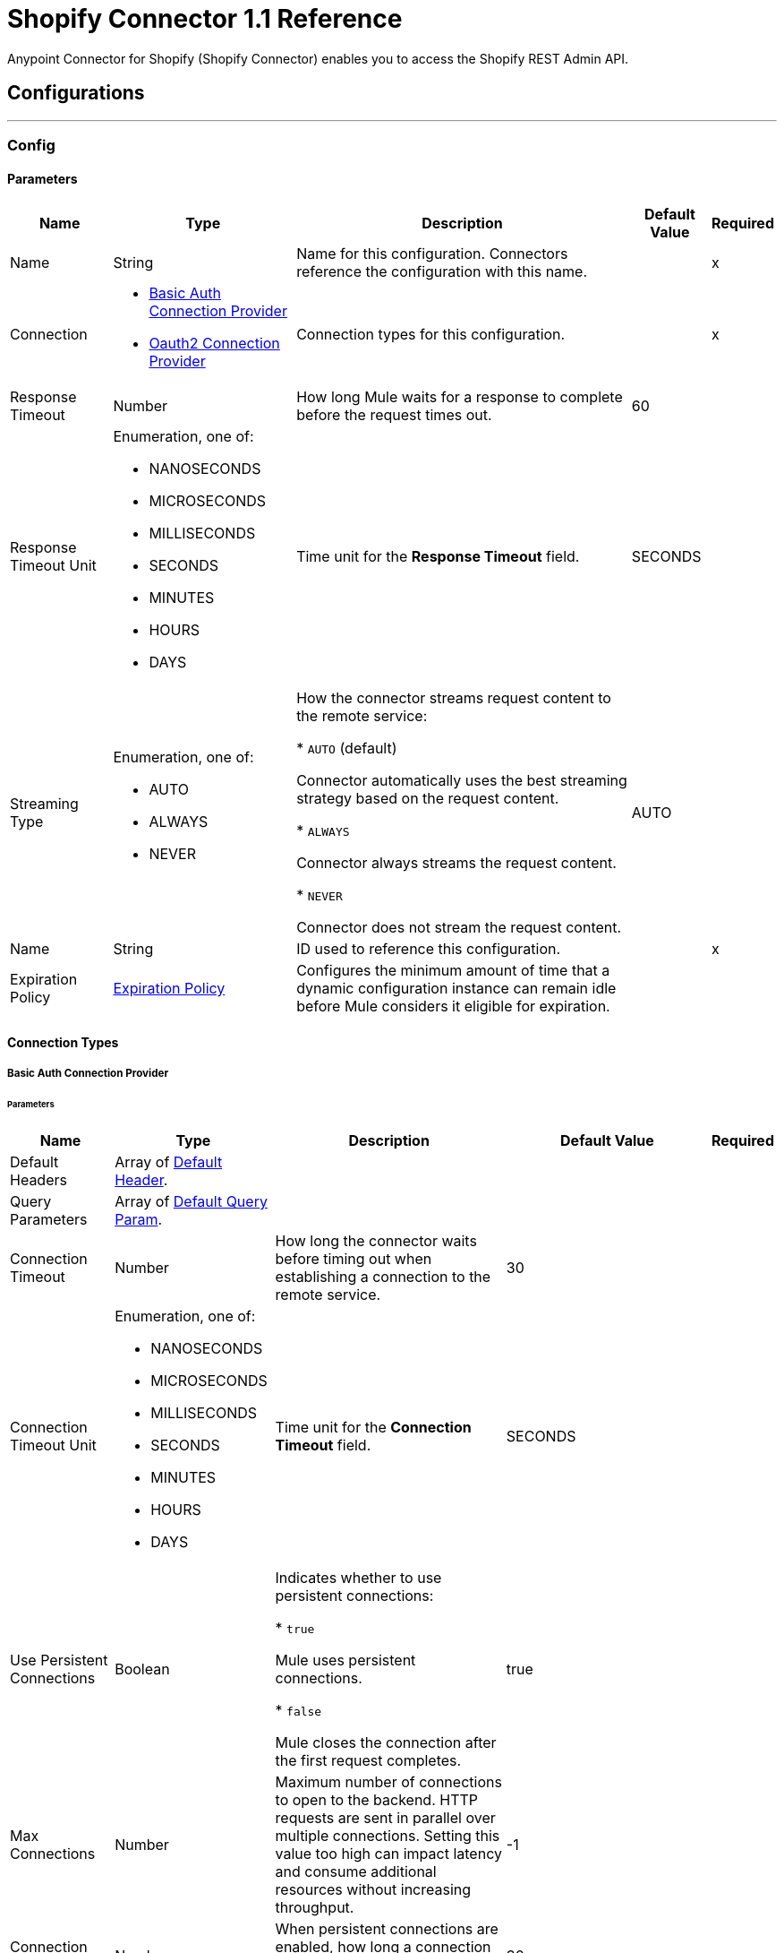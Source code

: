 = Shopify Connector 1.1 Reference

Anypoint Connector for Shopify (Shopify Connector) enables you to access the Shopify REST Admin API.


== Configurations
---
[[Config]]
=== Config


==== Parameters

[%header%autowidth.spread]
|===
| Name | Type | Description | Default Value | Required
|Name | String | Name for this configuration. Connectors reference the configuration with this name. | | x
| Connection a| * <<Config_BasicAuth, Basic Auth Connection Provider>>
* <<Config_Oauth2, Oauth2 Connection Provider>>
 | Connection types for this configuration. | | x
| Response Timeout a| Number |  How long Mule waits for a response to complete before the request times out. |  60 |
| Response Timeout Unit a| Enumeration, one of:

** NANOSECONDS
** MICROSECONDS
** MILLISECONDS
** SECONDS
** MINUTES
** HOURS
** DAYS |  Time unit for the *Response Timeout* field. |  SECONDS |
| Streaming Type a| Enumeration, one of:

** AUTO
** ALWAYS
** NEVER |  How the connector streams request content to the remote service:

* `AUTO` (default)

Connector automatically uses the best streaming strategy based on the request content.

* `ALWAYS`

Connector always streams the request content.

* `NEVER`

Connector does not stream the request content. |  AUTO |
| Name a| String |  ID used to reference this configuration. |  | x
| Expiration Policy a| <<ExpirationPolicy>> |  Configures the minimum amount of time that a dynamic configuration instance can remain idle before Mule considers it eligible for expiration. |  |
|===

==== Connection Types
[[Config_BasicAuth]]
===== Basic Auth Connection Provider


====== Parameters

[%header%autowidth.spread]
|===
| Name | Type | Description | Default Value | Required
| Default Headers a| Array of <<DefaultHeader>>. |  |  |
| Query Parameters a| Array of <<DefaultQueryParam>>. |  |  |
| Connection Timeout a| Number |  How long the connector waits before timing out when establishing a connection to the remote service. |  30 |
| Connection Timeout Unit a| Enumeration, one of:

** NANOSECONDS
** MICROSECONDS
** MILLISECONDS
** SECONDS
** MINUTES
** HOURS
** DAYS |  Time unit for the *Connection Timeout* field. |  SECONDS |
| Use Persistent Connections a| Boolean |  Indicates whether to use persistent connections:

* `true`

Mule uses persistent connections.

* `false`

Mule closes the connection after the first request completes. |  true |
| Max Connections a| Number |  Maximum number of connections to open to the backend. HTTP requests are sent in parallel over multiple connections. Setting this value too high can impact latency and consume additional resources without increasing throughput. |  -1 |
| Connection Idle Timeout a| Number | When persistent connections are enabled, how long a connection can remain idle before Mule closes it. |  30 |
| Connection Idle Timeout Unit a| Enumeration, one of:

** NANOSECONDS
** MICROSECONDS
** MILLISECONDS
** SECONDS
** MINUTES
** HOURS
** DAYS |  Time unit for the *Connection Idle Timeout* field. |  SECONDS |
| Proxy Config a| <<Proxy>> |  Configures a proxy for outbound connections. |  |
| Stream Response a| Boolean |  If this value is `true`, Mule streams received responses. |  false |
| Response Buffer Size a| Number |  Size of the buffer that stores the HTTP response, in bytes. |  -1 |
| Username a| String |  Username to authenticate the requests. |  | x
| Password a| String |  Password to authenticate the requests. |  |
| Base Uri a| String |  Parameter base URI. Each instance and tenant gets its own. |  https://{shop}.myshopify.com |
| Protocol a| Enumeration, one of:

** HTTP
** HTTPS |  Protocol to use for communication. |  HTTP |
| TLS Configuration a| <<Tls>> | Configures TLS. If using the HTTPS protocol, you must configure TLS.  |  |
| Reconnection a| <<Reconnection>> |  Configures a reconnection strategy to use when a connector operation fails to connect to an external server. |  |
|===
[[Config_Oauth2]]
===== Oauth2 Connection Provider


====== Parameters

[%header%autowidth.spread]
|===
| Name | Type | Description | Default Value | Required
| Default Headers a| Array of <<DefaultHeader>>. |  |  |
| Query Parameters a| Array of <<DefaultQueryParam>>. |  |  |
| Connection Timeout a| Number |  How long the connector waits before timing out when establishing a connection to the remote service. |  30 |
| Connection Timeout Unit a| Enumeration, one of:

** NANOSECONDS
** MICROSECONDS
** MILLISECONDS
** SECONDS
** MINUTES
** HOURS
** DAYS |  Time unit for the *Connection Timeout* field. |  SECONDS |
| Use Persistent Connections a| Boolean |  Indicates whether to use persistent connections:

* `true`

Mule uses persistent connections.

* `false`

Mule closes the connection after the first request completes. |  true |
| Max Connections a| Number |  Maximum number of connections to open to the backend. HTTP requests are sent in parallel over multiple connections. Setting this value too high can impact latency and consume additional resources without increasing throughput. |  -1 |
| Connection Idle Timeout a| Number | When persistent connections are enabled, how long a connection can remain idle before Mule closes it. |  30 |
| Connection Idle Timeout Unit a| Enumeration, one of:

** NANOSECONDS
** MICROSECONDS
** MILLISECONDS
** SECONDS
** MINUTES
** HOURS
** DAYS |  Time unit for the *Connection Idle Timeout* field. |  SECONDS |
| Proxy Config a| <<Proxy>> |  Configures a proxy for outbound connections. |  |
| Stream Response a| Boolean |  If this value is `true`, Mule streams received responses. |  false |
| Response Buffer Size a| Number |  Size of the buffer that stores the HTTP response, in bytes. |  -1 |
| Base Uri a| String |  Parameter base URI. Each instance and tenant gets its own. |  https://{shop}.myshopify.com |
| Protocol a| Enumeration, one of:

** HTTP
** HTTPS |  Protocol to use for communication. |  HTTP |
| TLS Configuration a| <<Tls>> | Configures TLS. If using the HTTPS protocol, you must configure TLS.  |  |
| Reconnection a| <<Reconnection>> |  Configures a reconnection strategy to use when a connector operation fails to connect to an external server. |  |
| Consumer Key a| String |  OAuth consumer key, as registered with the service provider. |  | x
| Consumer Secret a| String |  OAuth consumer secret, as registered with the service provider. |  | x
| Authorization Url a| String |  URL of the service provider's authorization endpoint. |  https://{shop}.myshopify.com/admin/oauth/authorize |
| Access Token Url a| String |  URL of the service provider's access token endpoint. |  https://{shop}.myshopify.com/admin/oauth/access_token |
| Scopes a| String |  OAuth scopes to request during the OAuth dance. |  read_products write_products read_customers write_customers read_orders write_orders read_all_orders |
| Resource Owner Id a| String |  Resource owner ID to use with the authorization code grant type. |  |
| Before a| String |  Name of the flow to execute immediately before starting the OAuth dance. |  |
| After a| String |  Name of the flow to execute immediately after receiving the access token. |  |
| Listener Config a| String |  Configuration for the HTTP listener that listens for requests on the access token callback endpoint. |  | x
| Callback Path a| String |  Path of the access token callback endpoint. |  | x
| Authorize Path a| String |  Path of the local HTTP endpoint that triggers the OAuth dance. |  | x
| External Callback Url a| String |  URL that the OAuth provider uses to access the callback endpoint if the endpoint is behind a proxy or accessed through an indirect URL. |  |
| Object Store a| String |  Configures the object store that stores data for each resource owner. If not configured, Mule uses the default object store. |  |
|===

== Associated Operations

* <<CustomerCount>>
* <<CustomerCreate>>
* <<CustomerCreateAccountActivationUrl>>
* <<CustomerDelete>>
* <<CustomerGet>>
* <<CustomerList>>
* <<CustomerListOrders>>
* <<CustomerSearch>>
* <<CustomerSendAccountInvite>>
* <<CustomerUpdate>>
* <<OrderCancel>>
* <<OrderClose>>
* <<OrderCreate>>
* <<OrderDelete>>
* <<OrderGet>>
* <<OrderList>>
* <<OrderReopen>>
* <<OrderUpdate>>
* <<ProductCount>>
* <<ProductCreate>>
* <<ProductDelete>>
* <<ProductGet>>
* <<ProductList>>
* <<ProductUpdate>>
* <<ProductVariantCount>>
* <<ProductVariantCreate>>
* <<ProductVariantDelete>>
* <<ProductVariantGet>>
* <<ProductVariantList>>
* <<ProductVariantUpdate>>
* <<TransactionCount>>
* <<TransactionCreate>>
* <<TransactionGet>>
* <<TransactionList>>
* <<Unauthorize>>

== Associated Sources

* <<OnNewCustomerTrigger>>
* <<OnNewOrderTrigger>>
* <<OnNewProductTrigger>>
* <<OnNewProductVariantTrigger>>
* <<OnUpdatedCustomerTrigger>>
* <<OnUpdatedOrderTrigger>>
* <<OnUpdatedProductTrigger>>



[[CustomerCount]]
== Customer Count
`<shopify-connector-mule-4:customer-count>`


Retrieves a count of all customers. This operation makes an HTTP GET request to the /admin/api/2021-10/customers/count.json endpoint.


=== Parameters

[%header%autowidth.spread]
|===
| Name | Type | Description | Default Value | Required
| Configuration | String | Name of the configuration to use. | | x
| Config Ref a| ConfigurationProvider |  Name of the configuration to use to execute this component. |  | x
| Streaming Strategy a| * <<RepeatableInMemoryStream>>
* <<RepeatableFileStoreStream>>
* non-repeatable-stream |  Configures how Mule processes streams. The default is to use repeatable streams. |  |
| Custom Query Parameters a| Object | Custom query parameters to include in the request. The specified query parameters are merged with the default query parameters that are specified in the configuration. |  #[null] |
| Custom Headers a| Object | Custom headers to include in the request. The specified custom headers are merged with the default headers that are specified in the configuration. |  |
| Response Timeout a| Number |  How long Mule waits for a response to complete before the request times out. |  |
| Response Timeout Unit a| Enumeration, one of:

** NANOSECONDS
** MICROSECONDS
** MILLISECONDS
** SECONDS
** MINUTES
** HOURS
** DAYS |  Time unit for the *Response Timeout* field. |  |
| Streaming Type a| Enumeration, one of:

** AUTO
** ALWAYS
** NEVER | How the connector streams request content to the remote service:

* `AUTO` (default)

Connector automatically uses the best streaming strategy based on the request content.

* `ALWAYS`

Connector always streams the request content.

* `NEVER`

Connector does not stream the request content. |  |
| Target Variable a| String |  Name of the variable that stores the operation's output. |  |
| Target Value a| String |  Expression that evaluates the operation’s output. The outcome of the expression is stored in the *Target Variable* field. |  #[payload] |
| Reconnection Strategy a| * <<Reconnect>>
* <<ReconnectForever>> |  Retry strategy in case of connectivity errors. |  |
|===

=== Output

[%autowidth.spread]
|===
|Type |Any
| Attributes Type a| <<HttpResponseAttributes>>
|===

=== For Configurations

* <<Config>>

=== Throws

* SHOPIFY-CONNECTOR-MULE-4:BAD_REQUEST
* SHOPIFY-CONNECTOR-MULE-4:CLIENT_ERROR
* SHOPIFY-CONNECTOR-MULE-4:CONNECTIVITY
* SHOPIFY-CONNECTOR-MULE-4:INTERNAL_SERVER_ERROR
* SHOPIFY-CONNECTOR-MULE-4:NOT_ACCEPTABLE
* SHOPIFY-CONNECTOR-MULE-4:NOT_FOUND
* SHOPIFY-CONNECTOR-MULE-4:RETRY_EXHAUSTED
* SHOPIFY-CONNECTOR-MULE-4:SERVER_ERROR
* SHOPIFY-CONNECTOR-MULE-4:SERVICE_UNAVAILABLE
* SHOPIFY-CONNECTOR-MULE-4:TIMEOUT
* SHOPIFY-CONNECTOR-MULE-4:TOO_MANY_REQUESTS
* SHOPIFY-CONNECTOR-MULE-4:UNAUTHORIZED
* SHOPIFY-CONNECTOR-MULE-4:UNSUPPORTED_MEDIA_TYPE


[[CustomerCreate]]
== Customer Create
`<shopify-connector-mule-4:customer-create>`


Creates a customer. This operation makes an HTTP POST request to the /admin/api/2021-10/customers.json endpoint.


=== Parameters

[%header%autowidth.spread]
|===
| Name | Type | Description | Default Value | Required
| Configuration | String | Name of the configuration to use. | | x
| Body a| Any |  Content to use. |  #[payload] |
| Config Ref a| ConfigurationProvider |  Name of the configuration to use to execute this component. |  | x
| Streaming Strategy a| * <<RepeatableInMemoryStream>>
* <<RepeatableFileStoreStream>>
* non-repeatable-stream |  Configures how Mule processes streams. The default is to use repeatable streams. |  |
| Custom Query Parameters a| Object | Custom query parameters to include in the request. The specified query parameters are merged with the default query parameters that are specified in the configuration. |  |
| Custom Headers a| Object | Custom headers to include in the request. The specified custom headers are merged with the default headers that are specified in the configuration. |  |
| Response Timeout a| Number |  How long Mule waits for a response to complete before the request times out. |  |
| Response Timeout Unit a| Enumeration, one of:

** NANOSECONDS
** MICROSECONDS
** MILLISECONDS
** SECONDS
** MINUTES
** HOURS
** DAYS |  Time unit for the *Response Timeout* field. |  |
| Streaming Type a| Enumeration, one of:

** AUTO
** ALWAYS
** NEVER | How the connector streams request content to the remote service:

* `AUTO` (default)

Connector automatically uses the best streaming strategy based on the request content.

* `ALWAYS`

Connector always streams the request content.

* `NEVER`

Connector does not stream the request content. |  |
| Target Variable a| String |  Name of the variable that stores the operation's output. |  |
| Target Value a| String |  Expression that evaluates the operation’s output. The outcome of the expression is stored in the *Target Variable* field. |  #[payload] |
| Reconnection Strategy a| * <<Reconnect>>
* <<ReconnectForever>> |  Retry strategy in case of connectivity errors. |  |
|===

=== Output

[%autowidth.spread]
|===
|Type |Any
| Attributes Type a| <<HttpResponseAttributes>>
|===

=== For Configurations

* <<Config>>

=== Throws

* SHOPIFY-CONNECTOR-MULE-4:BAD_REQUEST
* SHOPIFY-CONNECTOR-MULE-4:CLIENT_ERROR
* SHOPIFY-CONNECTOR-MULE-4:CONNECTIVITY
* SHOPIFY-CONNECTOR-MULE-4:INTERNAL_SERVER_ERROR
* SHOPIFY-CONNECTOR-MULE-4:NOT_ACCEPTABLE
* SHOPIFY-CONNECTOR-MULE-4:NOT_FOUND
* SHOPIFY-CONNECTOR-MULE-4:RETRY_EXHAUSTED
* SHOPIFY-CONNECTOR-MULE-4:SERVER_ERROR
* SHOPIFY-CONNECTOR-MULE-4:SERVICE_UNAVAILABLE
* SHOPIFY-CONNECTOR-MULE-4:TIMEOUT
* SHOPIFY-CONNECTOR-MULE-4:TOO_MANY_REQUESTS
* SHOPIFY-CONNECTOR-MULE-4:UNAUTHORIZED
* SHOPIFY-CONNECTOR-MULE-4:UNSUPPORTED_MEDIA_TYPE


[[CustomerCreateAccountActivationUrl]]
== Customer Create Account Activation Url
`<shopify-connector-mule-4:customer-create-account-activation-url>`


Generate an account activation URL for a customer whose account is not yet enabled. This operation makes an HTTP POST request to the /admin/api/2021-10/customers/{customer_id}/account_activation_url.json endpoint.


=== Parameters

[%header%autowidth.spread]
|===
| Name | Type | Description | Default Value | Required
| Configuration | String | Name of the configuration to use. | | x
| Customer ID a| Number |  Customer ID. |  | x
| Config Ref a| ConfigurationProvider |  Name of the configuration to use to execute this component. |  | x
| Streaming Strategy a| * <<RepeatableInMemoryStream>>
* <<RepeatableFileStoreStream>>
* non-repeatable-stream |  Configures how Mule processes streams. The default is to use repeatable streams. |  |
| Custom Query Parameters a| Object | Custom query parameters to include in the request. The specified query parameters are merged with the default query parameters that are specified in the configuration. |  #[null] |
| Custom Headers a| Object | Custom headers to include in the request. The specified custom headers are merged with the default headers that are specified in the configuration. |  |
| Response Timeout a| Number |  How long Mule waits for a response to complete before the request times out. |  |
| Response Timeout Unit a| Enumeration, one of:

** NANOSECONDS
** MICROSECONDS
** MILLISECONDS
** SECONDS
** MINUTES
** HOURS
** DAYS |  Time unit for the *Response Timeout* field. |  |
| Streaming Type a| Enumeration, one of:

** AUTO
** ALWAYS
** NEVER | How the connector streams request content to the remote service:

* `AUTO` (default)

Connector automatically uses the best streaming strategy based on the request content.

* `ALWAYS`

Connector always streams the request content.

* `NEVER`

Connector does not stream the request content. |  |
| Target Variable a| String |  Name of the variable that stores the operation's output. |  |
| Target Value a| String |  Expression that evaluates the operation’s output. The outcome of the expression is stored in the *Target Variable* field. |  #[payload] |
| Reconnection Strategy a| * <<Reconnect>>
* <<ReconnectForever>> |  Retry strategy in case of connectivity errors. |  |
|===

=== Output

[%autowidth.spread]
|===
|Type |Any
| Attributes Type a| <<HttpResponseAttributes>>
|===

=== For Configurations

* <<Config>>

=== Throws

* SHOPIFY-CONNECTOR-MULE-4:BAD_REQUEST
* SHOPIFY-CONNECTOR-MULE-4:CLIENT_ERROR
* SHOPIFY-CONNECTOR-MULE-4:CONNECTIVITY
* SHOPIFY-CONNECTOR-MULE-4:INTERNAL_SERVER_ERROR
* SHOPIFY-CONNECTOR-MULE-4:NOT_ACCEPTABLE
* SHOPIFY-CONNECTOR-MULE-4:NOT_FOUND
* SHOPIFY-CONNECTOR-MULE-4:RETRY_EXHAUSTED
* SHOPIFY-CONNECTOR-MULE-4:SERVER_ERROR
* SHOPIFY-CONNECTOR-MULE-4:SERVICE_UNAVAILABLE
* SHOPIFY-CONNECTOR-MULE-4:TIMEOUT
* SHOPIFY-CONNECTOR-MULE-4:TOO_MANY_REQUESTS
* SHOPIFY-CONNECTOR-MULE-4:UNAUTHORIZED
* SHOPIFY-CONNECTOR-MULE-4:UNSUPPORTED_MEDIA_TYPE


[[CustomerDelete]]
== Customer Delete
`<shopify-connector-mule-4:customer-delete>`


Deletes a customer. A customer cannot be deleted if they have existing orders. This operation makes an HTTP DELETE request to the /admin/api/2021-10/customers/{customer_id}.json endpoint.


=== Parameters

[%header%autowidth.spread]
|===
| Name | Type | Description | Default Value | Required
| Configuration | String | Name of the configuration to use. | | x
| Customer ID a| Number |  Customer ID. |  | x
| Config Ref a| ConfigurationProvider |  Name of the configuration to use to execute this component. |  | x
| Custom Query Parameters a| Object | Custom query parameters to include in the request. The specified query parameters are merged with the default query parameters that are specified in the configuration. |  #[null] |
| Custom Headers a| Object | Custom headers to include in the request. The specified custom headers are merged with the default headers that are specified in the configuration. |  |
| Response Timeout a| Number |  How long Mule waits for a response to complete before the request times out. |  |
| Response Timeout Unit a| Enumeration, one of:

** NANOSECONDS
** MICROSECONDS
** MILLISECONDS
** SECONDS
** MINUTES
** HOURS
** DAYS |  Time unit for the *Response Timeout* field. |  |
| Streaming Type a| Enumeration, one of:

** AUTO
** ALWAYS
** NEVER | How the connector streams request content to the remote service:

* `AUTO` (default)

Connector automatically uses the best streaming strategy based on the request content.

* `ALWAYS`

Connector always streams the request content.

* `NEVER`

Connector does not stream the request content. |  |
| Target Variable a| String |  Name of the variable that stores the operation's output. |  |
| Target Value a| String |  Expression that evaluates the operation’s output. The outcome of the expression is stored in the *Target Variable* field. |  #[payload] |
| Reconnection Strategy a| * <<Reconnect>>
* <<ReconnectForever>> |  Retry strategy in case of connectivity errors. |  |
|===

=== Output

[%autowidth.spread]
|===
|Type |String
| Attributes Type a| <<HttpResponseAttributes>>
|===

=== For Configurations

* <<Config>>

=== Throws

* SHOPIFY-CONNECTOR-MULE-4:BAD_REQUEST
* SHOPIFY-CONNECTOR-MULE-4:CLIENT_ERROR
* SHOPIFY-CONNECTOR-MULE-4:CONNECTIVITY
* SHOPIFY-CONNECTOR-MULE-4:INTERNAL_SERVER_ERROR
* SHOPIFY-CONNECTOR-MULE-4:NOT_ACCEPTABLE
* SHOPIFY-CONNECTOR-MULE-4:NOT_FOUND
* SHOPIFY-CONNECTOR-MULE-4:RETRY_EXHAUSTED
* SHOPIFY-CONNECTOR-MULE-4:SERVER_ERROR
* SHOPIFY-CONNECTOR-MULE-4:SERVICE_UNAVAILABLE
* SHOPIFY-CONNECTOR-MULE-4:TIMEOUT
* SHOPIFY-CONNECTOR-MULE-4:TOO_MANY_REQUESTS
* SHOPIFY-CONNECTOR-MULE-4:UNAUTHORIZED
* SHOPIFY-CONNECTOR-MULE-4:UNSUPPORTED_MEDIA_TYPE


[[CustomerGet]]
== Customer Get
`<shopify-connector-mule-4:customer-get>`


Retrieves a single customer. This operation makes an HTTP GET request to the /admin/api/2021-10/customers/{customer_id}.json endpoint.


=== Parameters

[%header%autowidth.spread]
|===
| Name | Type | Description | Default Value | Required
| Configuration | String | Name of the configuration to use. | | x
| Customer ID a| Number |  Customer ID. |  | x
| fields a| String |  Comma-separated list of fields to include in the response. |  |
| Config Ref a| ConfigurationProvider |  Name of the configuration to use to execute this component. |  | x
| Streaming Strategy a| * <<RepeatableInMemoryStream>>
* <<RepeatableFileStoreStream>>
* non-repeatable-stream |  Configures how Mule processes streams. The default is to use repeatable streams. |  |
| Custom Query Parameters a| Object | Custom query parameters to include in the request. The specified query parameters are merged with the default query parameters that are specified in the configuration. |  #[null] |
| Custom Headers a| Object | Custom headers to include in the request. The specified custom headers are merged with the default headers that are specified in the configuration. |  |
| Response Timeout a| Number |  How long Mule waits for a response to complete before the request times out. |  |
| Response Timeout Unit a| Enumeration, one of:

** NANOSECONDS
** MICROSECONDS
** MILLISECONDS
** SECONDS
** MINUTES
** HOURS
** DAYS |  Time unit for the *Response Timeout* field. |  |
| Streaming Type a| Enumeration, one of:

** AUTO
** ALWAYS
** NEVER | How the connector streams request content to the remote service:

* `AUTO` (default)

Connector automatically uses the best streaming strategy based on the request content.

* `ALWAYS`

Connector always streams the request content.

* `NEVER`

Connector does not stream the request content. |  |
| Target Variable a| String |  Name of the variable that stores the operation's output. |  |
| Target Value a| String |  Expression that evaluates the operation’s output. The outcome of the expression is stored in the *Target Variable* field. |  #[payload] |
| Reconnection Strategy a| * <<Reconnect>>
* <<ReconnectForever>> |  Retry strategy in case of connectivity errors. |  |
|===

=== Output

[%autowidth.spread]
|===
|Type |Any
| Attributes Type a| <<HttpResponseAttributes>>
|===

=== For Configurations

* <<Config>>

=== Throws

* SHOPIFY-CONNECTOR-MULE-4:BAD_REQUEST
* SHOPIFY-CONNECTOR-MULE-4:CLIENT_ERROR
* SHOPIFY-CONNECTOR-MULE-4:CONNECTIVITY
* SHOPIFY-CONNECTOR-MULE-4:INTERNAL_SERVER_ERROR
* SHOPIFY-CONNECTOR-MULE-4:NOT_ACCEPTABLE
* SHOPIFY-CONNECTOR-MULE-4:NOT_FOUND
* SHOPIFY-CONNECTOR-MULE-4:RETRY_EXHAUSTED
* SHOPIFY-CONNECTOR-MULE-4:SERVER_ERROR
* SHOPIFY-CONNECTOR-MULE-4:SERVICE_UNAVAILABLE
* SHOPIFY-CONNECTOR-MULE-4:TIMEOUT
* SHOPIFY-CONNECTOR-MULE-4:TOO_MANY_REQUESTS
* SHOPIFY-CONNECTOR-MULE-4:UNAUTHORIZED
* SHOPIFY-CONNECTOR-MULE-4:UNSUPPORTED_MEDIA_TYPE


[[CustomerList]]
== Customer List
`<shopify-connector-mule-4:customer-list>`


Retrieves a list of customers. This operation makes an HTTP GET request to the /admin/api/2021-10/customers.json endpoint.


=== Parameters

[%header%autowidth.spread]
|===
| Name | Type | Description | Default Value | Required
| Configuration | String | Name of the configuration to use. | | x
| ids a| String |  Restrict results to customers specified by a comma-separated list of IDs. |  |
| Since ID a| Number |  Restrict results to those after the specified ID. |  |
| Created at min a| String |  Show the customers created after a specified date. The format is `2014-04-25T16:15:47-04:00`. |  |
| Created at max a| String |  Show the customers created before a specified date. The format is `2014-04-25T16:15:47-04:00`. |  |
| Updated at min a| String |  Show the customers last updated after a specified date. The format is `2014-04-25T16:15:47-04:00`. |  |
| Updated at max a| String |  Show the customers last updated before a specified date. The format is `2014-04-25T16:15:47-04:00`. |  |
| limit a| Number | Amount of results to return. The maximum is 250. | 50 |
| fields a| String |  Comma-separated list of fields to include in the response. |  |
| Output Mime Type a| String |  MIME type of the payload that this operation outputs. |  |
| Config Ref a| ConfigurationProvider |  Name of the configuration to use to execute this component. |  | x
| Streaming Strategy a| * <<RepeatableInMemoryIterable>>
* <<RepeatableFileStoreIterable>>
* non-repeatable-iterable |  Configures how Mule processes streams. The default is to use repeatable streams. |  |
| Custom Query Parameters a| Object | Custom query parameters to include in the request. The specified query parameters are merged with the default query parameters that are specified in the configuration. |  #[null] |
| Custom Headers a| Object | Custom headers to include in the request. The specified custom headers are merged with the default headers that are specified in the configuration. |  |
| Response Timeout a| Number |  How long Mule waits for a response to complete before the request times out. |  |
| Response Timeout Unit a| Enumeration, one of:

** NANOSECONDS
** MICROSECONDS
** MILLISECONDS
** SECONDS
** MINUTES
** HOURS
** DAYS |  Time unit for the *Response Timeout* field. |  |
| Streaming Type a| Enumeration, one of:

** AUTO
** ALWAYS
** NEVER | How the connector streams request content to the remote service:

* `AUTO` (default)

Connector automatically uses the best streaming strategy based on the request content.

* `ALWAYS`

Connector always streams the request content.

* `NEVER`

Connector does not stream the request content. |  |
| Target Variable a| String |  Name of the variable that stores the operation's output. |  |
| Target Value a| String |  Expression that evaluates the operation’s output. The outcome of the expression is stored in the *Target Variable* field. |  #[payload] |
| Reconnection Strategy a| * <<Reconnect>>
* <<ReconnectForever>> |  Retry strategy in case of connectivity errors. |  |
|===

=== Output

[%autowidth.spread]
|===
|Type |Array of Any
|===

=== For Configurations

* <<Config>>

=== Throws

* SHOPIFY-CONNECTOR-MULE-4:BAD_REQUEST
* SHOPIFY-CONNECTOR-MULE-4:CLIENT_ERROR
* SHOPIFY-CONNECTOR-MULE-4:CONNECTIVITY
* SHOPIFY-CONNECTOR-MULE-4:INTERNAL_SERVER_ERROR
* SHOPIFY-CONNECTOR-MULE-4:NOT_ACCEPTABLE
* SHOPIFY-CONNECTOR-MULE-4:NOT_FOUND
* SHOPIFY-CONNECTOR-MULE-4:SERVER_ERROR
* SHOPIFY-CONNECTOR-MULE-4:SERVICE_UNAVAILABLE
* SHOPIFY-CONNECTOR-MULE-4:TIMEOUT
* SHOPIFY-CONNECTOR-MULE-4:TOO_MANY_REQUESTS
* SHOPIFY-CONNECTOR-MULE-4:UNAUTHORIZED
* SHOPIFY-CONNECTOR-MULE-4:UNSUPPORTED_MEDIA_TYPE


[[CustomerListOrders]]
== Customer List Orders
`<shopify-connector-mule-4:customer-list-orders>`


Retrieves all of the orders belonging to a customer. This operation makes an HTTP GET request to the /admin/api/2021-10/customers/{customer_id}/orders.json endpoint.


=== Parameters

[%header%autowidth.spread]
|===
| Name | Type | Description | Default Value | Required
| Configuration | String | Name of the configuration to use. | | x
| Customer ID a| Number |  Customer ID. |  | x
| Config Ref a| ConfigurationProvider |  Name of the configuration to use to execute this component. |  | x
| Streaming Strategy a| * <<RepeatableInMemoryStream>>
* <<RepeatableFileStoreStream>>
* non-repeatable-stream |  Configures how Mule processes streams. The default is to use repeatable streams. |  |
| Custom Query Parameters a| Object | Custom query parameters to include in the request. The specified query parameters are merged with the default query parameters that are specified in the configuration. |  #[null] |
| Custom Headers a| Object | Custom headers to include in the request. The specified custom headers are merged with the default headers that are specified in the configuration. |  |
| Response Timeout a| Number |  How long Mule waits for a response to complete before the request times out. |  |
| Response Timeout Unit a| Enumeration, one of:

** NANOSECONDS
** MICROSECONDS
** MILLISECONDS
** SECONDS
** MINUTES
** HOURS
** DAYS |  Time unit for the *Response Timeout* field. |  |
| Streaming Type a| Enumeration, one of:

** AUTO
** ALWAYS
** NEVER | How the connector streams request content to the remote service:

* `AUTO` (default)

Connector automatically uses the best streaming strategy based on the request content.

* `ALWAYS`

Connector always streams the request content.

* `NEVER`

Connector does not stream the request content. |  |
| Target Variable a| String |  Name of the variable that stores the operation's output. |  |
| Target Value a| String |  Expression that evaluates the operation’s output. The outcome of the expression is stored in the *Target Variable* field. |  #[payload] |
| Reconnection Strategy a| * <<Reconnect>>
* <<ReconnectForever>> |  Retry strategy in case of connectivity errors. |  |
|===

=== Output

[%autowidth.spread]
|===
|Type |Any
| Attributes Type a| <<HttpResponseAttributes>>
|===

=== For Configurations

* <<Config>>

=== Throws

* SHOPIFY-CONNECTOR-MULE-4:BAD_REQUEST
* SHOPIFY-CONNECTOR-MULE-4:CLIENT_ERROR
* SHOPIFY-CONNECTOR-MULE-4:CONNECTIVITY
* SHOPIFY-CONNECTOR-MULE-4:INTERNAL_SERVER_ERROR
* SHOPIFY-CONNECTOR-MULE-4:NOT_ACCEPTABLE
* SHOPIFY-CONNECTOR-MULE-4:NOT_FOUND
* SHOPIFY-CONNECTOR-MULE-4:RETRY_EXHAUSTED
* SHOPIFY-CONNECTOR-MULE-4:SERVER_ERROR
* SHOPIFY-CONNECTOR-MULE-4:SERVICE_UNAVAILABLE
* SHOPIFY-CONNECTOR-MULE-4:TIMEOUT
* SHOPIFY-CONNECTOR-MULE-4:TOO_MANY_REQUESTS
* SHOPIFY-CONNECTOR-MULE-4:UNAUTHORIZED
* SHOPIFY-CONNECTOR-MULE-4:UNSUPPORTED_MEDIA_TYPE


[[CustomerSearch]]
== Customer Search
`<shopify-connector-mule-4:customer-search>`


Searches for customers that match a supplied query. This operation makes an HTTP GET request to the /admin/api/2021-10/customers/search.json endpoint.


=== Parameters

[%header%autowidth.spread]
|===
| Name | Type | Description | Default Value | Required
| Configuration | String | Name of the configuration to use. | | x
| order a| String | Set the field and direction by which to order results. | last_order_date DESC |
| query a| String |  Text to search in the shop's customer data. Note that there is a set of supported queries (check Shopify documentation). All other queries return all customers. |  |
| limit a| Number | Amount of results to return. The maximum is 250. | 50 |
| fields a| String |  Comma-separated list of fields to include in the response. |  |
| Output Mime Type a| String |  MIME type of the payload that this operation outputs. |  |
| Config Ref a| ConfigurationProvider |  Name of the configuration to use to execute this component. |  | x
| Streaming Strategy a| * <<RepeatableInMemoryIterable>>
* <<RepeatableFileStoreIterable>>
* non-repeatable-iterable |  Configures how Mule processes streams. The default is to use repeatable streams. |  |
| Custom Query Parameters a| Object | Custom query parameters to include in the request. The specified query parameters are merged with the default query parameters that are specified in the configuration. |  #[null] |
| Custom Headers a| Object | Custom headers to include in the request. The specified custom headers are merged with the default headers that are specified in the configuration. |  |
| Response Timeout a| Number |  How long Mule waits for a response to complete before the request times out. |  |
| Response Timeout Unit a| Enumeration, one of:

** NANOSECONDS
** MICROSECONDS
** MILLISECONDS
** SECONDS
** MINUTES
** HOURS
** DAYS |  Time unit for the *Response Timeout* field. |  |
| Streaming Type a| Enumeration, one of:

** AUTO
** ALWAYS
** NEVER | How the connector streams request content to the remote service:

* `AUTO` (default)

Connector automatically uses the best streaming strategy based on the request content.

* `ALWAYS`

Connector always streams the request content.

* `NEVER`

Connector does not stream the request content. |  |
| Target Variable a| String |  Name of the variable that stores the operation's output. |  |
| Target Value a| String |  Expression that evaluates the operation’s output. The outcome of the expression is stored in the *Target Variable* field. |  #[payload] |
| Reconnection Strategy a| * <<Reconnect>>
* <<ReconnectForever>> |  Retry strategy in case of connectivity errors. |  |
|===

=== Output

[%autowidth.spread]
|===
|Type |Array of Any
|===

=== For Configurations

* <<Config>>

=== Throws

* SHOPIFY-CONNECTOR-MULE-4:BAD_REQUEST
* SHOPIFY-CONNECTOR-MULE-4:CLIENT_ERROR
* SHOPIFY-CONNECTOR-MULE-4:CONNECTIVITY
* SHOPIFY-CONNECTOR-MULE-4:INTERNAL_SERVER_ERROR
* SHOPIFY-CONNECTOR-MULE-4:NOT_ACCEPTABLE
* SHOPIFY-CONNECTOR-MULE-4:NOT_FOUND
* SHOPIFY-CONNECTOR-MULE-4:SERVER_ERROR
* SHOPIFY-CONNECTOR-MULE-4:SERVICE_UNAVAILABLE
* SHOPIFY-CONNECTOR-MULE-4:TIMEOUT
* SHOPIFY-CONNECTOR-MULE-4:TOO_MANY_REQUESTS
* SHOPIFY-CONNECTOR-MULE-4:UNAUTHORIZED
* SHOPIFY-CONNECTOR-MULE-4:UNSUPPORTED_MEDIA_TYPE


[[CustomerSendAccountInvite]]
== Customer Send Account Invite
`<shopify-connector-mule-4:customer-send-account-invite>`


Sends an account invite to a customer. This operation makes an HTTP POST request to the /admin/api/2021-10/customers/{customer_id}/send_invite.json endpoint.


=== Parameters

[%header%autowidth.spread]
|===
| Name | Type | Description | Default Value | Required
| Configuration | String | Name of the configuration to use. | | x
| Customer ID a| Number |  Customer ID. |  | x
| Body a| Any |  Content to use. |  #[payload] |
| Config Ref a| ConfigurationProvider |  Name of the configuration to use to execute this component. |  | x
| Streaming Strategy a| * <<RepeatableInMemoryStream>>
* <<RepeatableFileStoreStream>>
* non-repeatable-stream |  Configures how Mule processes streams. The default is to use repeatable streams. |  |
| Custom Query Parameters a| Object | Custom query parameters to include in the request. The specified query parameters are merged with the default query parameters that are specified in the configuration. |  |
| Custom Headers a| Object | Custom headers to include in the request. The specified custom headers are merged with the default headers that are specified in the configuration. |  |
| Response Timeout a| Number |  How long Mule waits for a response to complete before the request times out. |  |
| Response Timeout Unit a| Enumeration, one of:

** NANOSECONDS
** MICROSECONDS
** MILLISECONDS
** SECONDS
** MINUTES
** HOURS
** DAYS |  Time unit for the *Response Timeout* field. |  |
| Streaming Type a| Enumeration, one of:

** AUTO
** ALWAYS
** NEVER | How the connector streams request content to the remote service:

* `AUTO` (default)

Connector automatically uses the best streaming strategy based on the request content.

* `ALWAYS`

Connector always streams the request content.

* `NEVER`

Connector does not stream the request content. |  |
| Target Variable a| String |  Name of the variable that stores the operation's output. |  |
| Target Value a| String |  Expression that evaluates the operation’s output. The outcome of the expression is stored in the *Target Variable* field. |  #[payload] |
| Reconnection Strategy a| * <<Reconnect>>
* <<ReconnectForever>> |  Retry strategy in case of connectivity errors. |  |
|===

=== Output

[%autowidth.spread]
|===
|Type |Any
| Attributes Type a| <<HttpResponseAttributes>>
|===

=== For Configurations

* <<Config>>

=== Throws

* SHOPIFY-CONNECTOR-MULE-4:BAD_REQUEST
* SHOPIFY-CONNECTOR-MULE-4:CLIENT_ERROR
* SHOPIFY-CONNECTOR-MULE-4:CONNECTIVITY
* SHOPIFY-CONNECTOR-MULE-4:INTERNAL_SERVER_ERROR
* SHOPIFY-CONNECTOR-MULE-4:NOT_ACCEPTABLE
* SHOPIFY-CONNECTOR-MULE-4:NOT_FOUND
* SHOPIFY-CONNECTOR-MULE-4:RETRY_EXHAUSTED
* SHOPIFY-CONNECTOR-MULE-4:SERVER_ERROR
* SHOPIFY-CONNECTOR-MULE-4:SERVICE_UNAVAILABLE
* SHOPIFY-CONNECTOR-MULE-4:TIMEOUT
* SHOPIFY-CONNECTOR-MULE-4:TOO_MANY_REQUESTS
* SHOPIFY-CONNECTOR-MULE-4:UNAUTHORIZED
* SHOPIFY-CONNECTOR-MULE-4:UNSUPPORTED_MEDIA_TYPE


[[CustomerUpdate]]
== Customer Update
`<shopify-connector-mule-4:customer-update>`


Updates a customer. This operation makes an HTTP PUT request to the /admin/api/2021-10/customers/{customer_id}.json endpoint.


=== Parameters

[%header%autowidth.spread]
|===
| Name | Type | Description | Default Value | Required
| Configuration | String | Name of the configuration to use. | | x
| Customer ID a| Number |  Customer ID. |  | x
| Body a| Any |  Content to use. |  #[payload] |
| Config Ref a| ConfigurationProvider |  Name of the configuration to use to execute this component. |  | x
| Streaming Strategy a| * <<RepeatableInMemoryStream>>
* <<RepeatableFileStoreStream>>
* non-repeatable-stream |  Configures how Mule processes streams. The default is to use repeatable streams. |  |
| Custom Query Parameters a| Object | Custom query parameters to include in the request. The specified query parameters are merged with the default query parameters that are specified in the configuration. |  |
| Custom Headers a| Object | Custom headers to include in the request. The specified custom headers are merged with the default headers that are specified in the configuration. |  |
| Response Timeout a| Number |  How long Mule waits for a response to complete before the request times out. |  |
| Response Timeout Unit a| Enumeration, one of:

** NANOSECONDS
** MICROSECONDS
** MILLISECONDS
** SECONDS
** MINUTES
** HOURS
** DAYS |  Time unit for the *Response Timeout* field. |  |
| Streaming Type a| Enumeration, one of:

** AUTO
** ALWAYS
** NEVER | How the connector streams request content to the remote service:

* `AUTO` (default)

Connector automatically uses the best streaming strategy based on the request content.

* `ALWAYS`

Connector always streams the request content.

* `NEVER`

Connector does not stream the request content. |  |
| Target Variable a| String |  Name of the variable that stores the operation's output. |  |
| Target Value a| String |  Expression that evaluates the operation’s output. The outcome of the expression is stored in the *Target Variable* field. |  #[payload] |
| Reconnection Strategy a| * <<Reconnect>>
* <<ReconnectForever>> |  Retry strategy in case of connectivity errors. |  |
|===

=== Output

[%autowidth.spread]
|===
|Type |Any
| Attributes Type a| <<HttpResponseAttributes>>
|===

=== For Configurations

* <<Config>>

=== Throws

* SHOPIFY-CONNECTOR-MULE-4:BAD_REQUEST
* SHOPIFY-CONNECTOR-MULE-4:CLIENT_ERROR
* SHOPIFY-CONNECTOR-MULE-4:CONNECTIVITY
* SHOPIFY-CONNECTOR-MULE-4:INTERNAL_SERVER_ERROR
* SHOPIFY-CONNECTOR-MULE-4:NOT_ACCEPTABLE
* SHOPIFY-CONNECTOR-MULE-4:NOT_FOUND
* SHOPIFY-CONNECTOR-MULE-4:RETRY_EXHAUSTED
* SHOPIFY-CONNECTOR-MULE-4:SERVER_ERROR
* SHOPIFY-CONNECTOR-MULE-4:SERVICE_UNAVAILABLE
* SHOPIFY-CONNECTOR-MULE-4:TIMEOUT
* SHOPIFY-CONNECTOR-MULE-4:TOO_MANY_REQUESTS
* SHOPIFY-CONNECTOR-MULE-4:UNAUTHORIZED
* SHOPIFY-CONNECTOR-MULE-4:UNSUPPORTED_MEDIA_TYPE


[[OrderCancel]]
== Order Cancel
`<shopify-connector-mule-4:order-cancel>`


Cancels an order. Orders that have a fulfillment object cannot be cancelled. This operation makes an HTTP POST request to the /admin/api/2021-10/orders/{order_id}/cancel.json endpoint.


=== Parameters

[%header%autowidth.spread]
|===
| Name | Type | Description | Default Value | Required
| Configuration | String | Name of the configuration to use. | | x
| Order ID a| Number |  Order ID. |  | x
| Body a| Any |  Content to use. |  #[payload] |
| Config Ref a| ConfigurationProvider |  Name of the configuration to use to execute this component. |  | x
| Streaming Strategy a| * <<RepeatableInMemoryStream>>
* <<RepeatableFileStoreStream>>
* non-repeatable-stream |  Configures how Mule processes streams. The default is to use repeatable streams. |  |
| Custom Query Parameters a| Object | Custom query parameters to include in the request. The specified query parameters are merged with the default query parameters that are specified in the configuration. |  |
| Custom Headers a| Object | Custom headers to include in the request. The specified custom headers are merged with the default headers that are specified in the configuration. |  |
| Response Timeout a| Number |  How long Mule waits for a response to complete before the request times out. |  |
| Response Timeout Unit a| Enumeration, one of:

** NANOSECONDS
** MICROSECONDS
** MILLISECONDS
** SECONDS
** MINUTES
** HOURS
** DAYS |  Time unit for the *Response Timeout* field. |  |
| Streaming Type a| Enumeration, one of:

** AUTO
** ALWAYS
** NEVER | How the connector streams request content to the remote service:

* `AUTO` (default)

Connector automatically uses the best streaming strategy based on the request content.

* `ALWAYS`

Connector always streams the request content.

* `NEVER`

Connector does not stream the request content. |  |
| Target Variable a| String |  Name of the variable that stores the operation's output. |  |
| Target Value a| String |  Expression that evaluates the operation’s output. The outcome of the expression is stored in the *Target Variable* field. |  #[payload] |
| Reconnection Strategy a| * <<Reconnect>>
* <<ReconnectForever>> |  Retry strategy in case of connectivity errors. |  |
|===

=== Output

[%autowidth.spread]
|===
|Type |Any
| Attributes Type a| <<HttpResponseAttributes>>
|===

=== For Configurations

* <<Config>>

=== Throws

* SHOPIFY-CONNECTOR-MULE-4:BAD_REQUEST
* SHOPIFY-CONNECTOR-MULE-4:CLIENT_ERROR
* SHOPIFY-CONNECTOR-MULE-4:CONNECTIVITY
* SHOPIFY-CONNECTOR-MULE-4:INTERNAL_SERVER_ERROR
* SHOPIFY-CONNECTOR-MULE-4:NOT_ACCEPTABLE
* SHOPIFY-CONNECTOR-MULE-4:NOT_FOUND
* SHOPIFY-CONNECTOR-MULE-4:RETRY_EXHAUSTED
* SHOPIFY-CONNECTOR-MULE-4:SERVER_ERROR
* SHOPIFY-CONNECTOR-MULE-4:SERVICE_UNAVAILABLE
* SHOPIFY-CONNECTOR-MULE-4:TIMEOUT
* SHOPIFY-CONNECTOR-MULE-4:TOO_MANY_REQUESTS
* SHOPIFY-CONNECTOR-MULE-4:UNAUTHORIZED
* SHOPIFY-CONNECTOR-MULE-4:UNSUPPORTED_MEDIA_TYPE


[[OrderClose]]
== Order Close
`<shopify-connector-mule-4:order-close>`


Closes an order. This operation makes an HTTP POST request to the /admin/api/2021-10/orders/{order_id}/close.json endpoint.


=== Parameters

[%header%autowidth.spread]
|===
| Name | Type | Description | Default Value | Required
| Configuration | String | Name of the configuration to use. | | x
| Order ID a| Number |  Order ID. |  | x
| Config Ref a| ConfigurationProvider |  Name of the configuration to use to execute this component. |  | x
| Streaming Strategy a| * <<RepeatableInMemoryStream>>
* <<RepeatableFileStoreStream>>
* non-repeatable-stream |  Configures how Mule processes streams. The default is to use repeatable streams. |  |
| Custom Query Parameters a| Object | Custom query parameters to include in the request. The specified query parameters are merged with the default query parameters that are specified in the configuration. |  #[null] |
| Custom Headers a| Object | Custom headers to include in the request. The specified custom headers are merged with the default headers that are specified in the configuration. |  |
| Response Timeout a| Number |  How long Mule waits for a response to complete before the request times out. |  |
| Response Timeout Unit a| Enumeration, one of:

** NANOSECONDS
** MICROSECONDS
** MILLISECONDS
** SECONDS
** MINUTES
** HOURS
** DAYS |  Time unit for the *Response Timeout* field. |  |
| Streaming Type a| Enumeration, one of:

** AUTO
** ALWAYS
** NEVER | How the connector streams request content to the remote service:

* `AUTO` (default)

Connector automatically uses the best streaming strategy based on the request content.

* `ALWAYS`

Connector always streams the request content.

* `NEVER`

Connector does not stream the request content. |  |
| Target Variable a| String |  Name of the variable that stores the operation's output. |  |
| Target Value a| String |  Expression that evaluates the operation’s output. The outcome of the expression is stored in the *Target Variable* field. |  #[payload] |
| Reconnection Strategy a| * <<Reconnect>>
* <<ReconnectForever>> |  Retry strategy in case of connectivity errors. |  |
|===

=== Output

[%autowidth.spread]
|===
|Type |Any
| Attributes Type a| <<HttpResponseAttributes>>
|===

=== For Configurations

* <<Config>>

=== Throws

* SHOPIFY-CONNECTOR-MULE-4:BAD_REQUEST
* SHOPIFY-CONNECTOR-MULE-4:CLIENT_ERROR
* SHOPIFY-CONNECTOR-MULE-4:CONNECTIVITY
* SHOPIFY-CONNECTOR-MULE-4:INTERNAL_SERVER_ERROR
* SHOPIFY-CONNECTOR-MULE-4:NOT_ACCEPTABLE
* SHOPIFY-CONNECTOR-MULE-4:NOT_FOUND
* SHOPIFY-CONNECTOR-MULE-4:RETRY_EXHAUSTED
* SHOPIFY-CONNECTOR-MULE-4:SERVER_ERROR
* SHOPIFY-CONNECTOR-MULE-4:SERVICE_UNAVAILABLE
* SHOPIFY-CONNECTOR-MULE-4:TIMEOUT
* SHOPIFY-CONNECTOR-MULE-4:TOO_MANY_REQUESTS
* SHOPIFY-CONNECTOR-MULE-4:UNAUTHORIZED
* SHOPIFY-CONNECTOR-MULE-4:UNSUPPORTED_MEDIA_TYPE


[[OrderCreate]]
== Order Create
`<shopify-connector-mule-4:order-create>`


Creates an order. This operation makes an HTTP POST request to the /admin/api/2021-10/orders.json endpoint.


=== Parameters

[%header%autowidth.spread]
|===
| Name | Type | Description | Default Value | Required
| Configuration | String | Name of the configuration to use. | | x
| Body a| Any |  Content to use. |  #[payload] |
| Config Ref a| ConfigurationProvider |  Name of the configuration to use to execute this component. |  | x
| Streaming Strategy a| * <<RepeatableInMemoryStream>>
* <<RepeatableFileStoreStream>>
* non-repeatable-stream |  Configures how Mule processes streams. The default is to use repeatable streams. |  |
| Custom Query Parameters a| Object | Custom query parameters to include in the request. The specified query parameters are merged with the default query parameters that are specified in the configuration. |  |
| Custom Headers a| Object | Custom headers to include in the request. The specified custom headers are merged with the default headers that are specified in the configuration. |  |
| Response Timeout a| Number |  How long Mule waits for a response to complete before the request times out. |  |
| Response Timeout Unit a| Enumeration, one of:

** NANOSECONDS
** MICROSECONDS
** MILLISECONDS
** SECONDS
** MINUTES
** HOURS
** DAYS |  Time unit for the *Response Timeout* field. |  |
| Streaming Type a| Enumeration, one of:

** AUTO
** ALWAYS
** NEVER | How the connector streams request content to the remote service:

* `AUTO` (default)

Connector automatically uses the best streaming strategy based on the request content.

* `ALWAYS`

Connector always streams the request content.

* `NEVER`

Connector does not stream the request content. |  |
| Target Variable a| String |  Name of the variable that stores the operation's output. |  |
| Target Value a| String |  Expression that evaluates the operation’s output. The outcome of the expression is stored in the *Target Variable* field. |  #[payload] |
| Reconnection Strategy a| * <<Reconnect>>
* <<ReconnectForever>> |  Retry strategy in case of connectivity errors. |  |
|===

=== Output

[%autowidth.spread]
|===
|Type |Any
| Attributes Type a| <<HttpResponseAttributes>>
|===

=== For Configurations

* <<Config>>

=== Throws

* SHOPIFY-CONNECTOR-MULE-4:BAD_REQUEST
* SHOPIFY-CONNECTOR-MULE-4:CLIENT_ERROR
* SHOPIFY-CONNECTOR-MULE-4:CONNECTIVITY
* SHOPIFY-CONNECTOR-MULE-4:INTERNAL_SERVER_ERROR
* SHOPIFY-CONNECTOR-MULE-4:NOT_ACCEPTABLE
* SHOPIFY-CONNECTOR-MULE-4:NOT_FOUND
* SHOPIFY-CONNECTOR-MULE-4:RETRY_EXHAUSTED
* SHOPIFY-CONNECTOR-MULE-4:SERVER_ERROR
* SHOPIFY-CONNECTOR-MULE-4:SERVICE_UNAVAILABLE
* SHOPIFY-CONNECTOR-MULE-4:TIMEOUT
* SHOPIFY-CONNECTOR-MULE-4:TOO_MANY_REQUESTS
* SHOPIFY-CONNECTOR-MULE-4:UNAUTHORIZED
* SHOPIFY-CONNECTOR-MULE-4:UNSUPPORTED_MEDIA_TYPE


[[OrderDelete]]
== Order Delete
`<shopify-connector-mule-4:order-delete>`


Deletes an order. Orders that interact with an online gateway cannot be deleted. This operation makes an HTTP DELETE request to the /admin/api/2021-10/orders/{order_id}.json endpoint.


=== Parameters

[%header%autowidth.spread]
|===
| Name | Type | Description | Default Value | Required
| Configuration | String | Name of the configuration to use. | | x
| Order ID a| Number |  Order ID. |  | x
| Config Ref a| ConfigurationProvider |  Name of the configuration to use to execute this component. |  | x
| Custom Query Parameters a| Object | Custom query parameters to include in the request. The specified query parameters are merged with the default query parameters that are specified in the configuration. |  #[null] |
| Custom Headers a| Object | Custom headers to include in the request. The specified custom headers are merged with the default headers that are specified in the configuration. |  |
| Response Timeout a| Number |  How long Mule waits for a response to complete before the request times out. |  |
| Response Timeout Unit a| Enumeration, one of:

** NANOSECONDS
** MICROSECONDS
** MILLISECONDS
** SECONDS
** MINUTES
** HOURS
** DAYS |  Time unit for the *Response Timeout* field. |  |
| Streaming Type a| Enumeration, one of:

** AUTO
** ALWAYS
** NEVER | How the connector streams request content to the remote service:

* `AUTO` (default)

Connector automatically uses the best streaming strategy based on the request content.

* `ALWAYS`

Connector always streams the request content.

* `NEVER`

Connector does not stream the request content. |  |
| Target Variable a| String |  Name of the variable that stores the operation's output. |  |
| Target Value a| String |  Expression that evaluates the operation’s output. The outcome of the expression is stored in the *Target Variable* field. |  #[payload] |
| Reconnection Strategy a| * <<Reconnect>>
* <<ReconnectForever>> |  Retry strategy in case of connectivity errors. |  |
|===

=== Output

[%autowidth.spread]
|===
|Type |String
| Attributes Type a| <<HttpResponseAttributes>>
|===

=== For Configurations

* <<Config>>

=== Throws

* SHOPIFY-CONNECTOR-MULE-4:BAD_REQUEST
* SHOPIFY-CONNECTOR-MULE-4:CLIENT_ERROR
* SHOPIFY-CONNECTOR-MULE-4:CONNECTIVITY
* SHOPIFY-CONNECTOR-MULE-4:INTERNAL_SERVER_ERROR
* SHOPIFY-CONNECTOR-MULE-4:NOT_ACCEPTABLE
* SHOPIFY-CONNECTOR-MULE-4:NOT_FOUND
* SHOPIFY-CONNECTOR-MULE-4:RETRY_EXHAUSTED
* SHOPIFY-CONNECTOR-MULE-4:SERVER_ERROR
* SHOPIFY-CONNECTOR-MULE-4:SERVICE_UNAVAILABLE
* SHOPIFY-CONNECTOR-MULE-4:TIMEOUT
* SHOPIFY-CONNECTOR-MULE-4:TOO_MANY_REQUESTS
* SHOPIFY-CONNECTOR-MULE-4:UNAUTHORIZED
* SHOPIFY-CONNECTOR-MULE-4:UNSUPPORTED_MEDIA_TYPE


[[OrderGet]]
== Order Get
`<shopify-connector-mule-4:order-get>`


Retrieves a specific order. This operation makes an HTTP GET request to the /admin/api/2021-10/orders/{order_id}.json endpoint.


=== Parameters

[%header%autowidth.spread]
|===
| Name | Type | Description | Default Value | Required
| Configuration | String | Name of the configuration to use. | | x
| Order ID a| Number |  Order ID. |  | x
| fields a| String |  Comma-separated list of fields to include in the response. |  |
| Config Ref a| ConfigurationProvider |  Name of the configuration to use to execute this component. |  | x
| Streaming Strategy a| * <<RepeatableInMemoryStream>>
* <<RepeatableFileStoreStream>>
* non-repeatable-stream |  Configures how Mule processes streams. The default is to use repeatable streams. |  |
| Custom Query Parameters a| Object | Custom query parameters to include in the request. The specified query parameters are merged with the default query parameters that are specified in the configuration. |  #[null] |
| Custom Headers a| Object | Custom headers to include in the request. The specified custom headers are merged with the default headers that are specified in the configuration. |  |
| Response Timeout a| Number |  How long Mule waits for a response to complete before the request times out. |  |
| Response Timeout Unit a| Enumeration, one of:

** NANOSECONDS
** MICROSECONDS
** MILLISECONDS
** SECONDS
** MINUTES
** HOURS
** DAYS |  Time unit for the *Response Timeout* field. |  |
| Streaming Type a| Enumeration, one of:

** AUTO
** ALWAYS
** NEVER | How the connector streams request content to the remote service:

* `AUTO` (default)

Connector automatically uses the best streaming strategy based on the request content.

* `ALWAYS`

Connector always streams the request content.

* `NEVER`

Connector does not stream the request content. |  |
| Target Variable a| String |  Name of the variable that stores the operation's output. |  |
| Target Value a| String |  Expression that evaluates the operation’s output. The outcome of the expression is stored in the *Target Variable* field. |  #[payload] |
| Reconnection Strategy a| * <<Reconnect>>
* <<ReconnectForever>> |  Retry strategy in case of connectivity errors. |  |
|===

=== Output

[%autowidth.spread]
|===
|Type |Any
| Attributes Type a| <<HttpResponseAttributes>>
|===

=== For Configurations

* <<Config>>

=== Throws

* SHOPIFY-CONNECTOR-MULE-4:BAD_REQUEST
* SHOPIFY-CONNECTOR-MULE-4:CLIENT_ERROR
* SHOPIFY-CONNECTOR-MULE-4:CONNECTIVITY
* SHOPIFY-CONNECTOR-MULE-4:INTERNAL_SERVER_ERROR
* SHOPIFY-CONNECTOR-MULE-4:NOT_ACCEPTABLE
* SHOPIFY-CONNECTOR-MULE-4:NOT_FOUND
* SHOPIFY-CONNECTOR-MULE-4:RETRY_EXHAUSTED
* SHOPIFY-CONNECTOR-MULE-4:SERVER_ERROR
* SHOPIFY-CONNECTOR-MULE-4:SERVICE_UNAVAILABLE
* SHOPIFY-CONNECTOR-MULE-4:TIMEOUT
* SHOPIFY-CONNECTOR-MULE-4:TOO_MANY_REQUESTS
* SHOPIFY-CONNECTOR-MULE-4:UNAUTHORIZED
* SHOPIFY-CONNECTOR-MULE-4:UNSUPPORTED_MEDIA_TYPE


[[OrderList]]
== Order List
`<shopify-connector-mule-4:order-list>`


Retrieves a list of orders. This operation makes an HTTP GET request to the /admin/api/2021-10/orders.json endpoint.


=== Parameters

[%header%autowidth.spread]
|===
| Name | Type | Description | Default Value | Required
| Configuration | String | Name of the configuration to use. | | x
| ids a| String |  Retrieve only orders specified by a comma-separated list of order IDs. |  |
| limit a| Number | Amount of results to return. The maximum is 250. | 50 |
| Since ID a| Number |  Restrict results to those after the specified ID. |  |
| Created at min a| String |  Show orders created at or after the date specified in this field. The format is `2014-04-25T16:15:47-04:00`. |  |
| Created at max a| String |  Show orders created at or before date. The format is `2014-04-25T16:15:47-04:00`. |  |
| Updated at min a| String |  Show orders last updated at or after the date specified in this field. The format is `2014-04-25T16:15:47-04:00`. |  |
| Updated at max a| String |  Show orders last updated at or before date. The format is `2014-04-25T16:15:47-04:00`. |  |
| Processed at min a| String |  Show orders imported at or after the date specified in this field. The format is `2014-04-25T16:15:47-04:00`. |  |
| Processed at max a| String |  Show orders imported at or before date. The format is `2014-04-25T16:15:47-04:00`. |  |
| Attribution app ID a| String |  Show orders attributed to a certain app, specified by the app ID. Set as `current` to show orders for the app currently consuming the API. |  |
| status a| Enumeration, one of:

** OPEN
** CLOSED
** CANCELLED
** ANY |  Filter orders by their status. |  |
| Financial status a| Enumeration, one of:

** AUTHORIZED
** PENDING
** PAID
** PARTIALLY_PAID
** REFUNDED
** VOIDED
** PARTIALLY_REFUNDED
** ANY
** UNPAID |  Filter orders by their financial status. |  |
| Fulfillment status a| Enumeration, one of:

** SHIPPED
** PARTIAL
** UNSHIPPED
** ANY
** UNFULFILLED |  Filter orders by their fulfillment status. |  |
| fields a| String |  Comma-separated list of fields to include in the response. |  |
| Output Mime Type a| String |  MIME type of the payload that this operation outputs. |  |
| Config Ref a| ConfigurationProvider |  Name of the configuration to use to execute this component. |  | x
| Streaming Strategy a| * <<RepeatableInMemoryIterable>>
* <<RepeatableFileStoreIterable>>
* non-repeatable-iterable |  Configures how Mule processes streams. The default is to use repeatable streams. |  |
| Custom Query Parameters a| Object | Custom query parameters to include in the request. The specified query parameters are merged with the default query parameters that are specified in the configuration. |  #[null] |
| Custom Headers a| Object | Custom headers to include in the request. The specified custom headers are merged with the default headers that are specified in the configuration. |  |
| Response Timeout a| Number |  How long Mule waits for a response to complete before the request times out. |  |
| Response Timeout Unit a| Enumeration, one of:

** NANOSECONDS
** MICROSECONDS
** MILLISECONDS
** SECONDS
** MINUTES
** HOURS
** DAYS |  Time unit for the *Response Timeout* field. |  |
| Streaming Type a| Enumeration, one of:

** AUTO
** ALWAYS
** NEVER | How the connector streams request content to the remote service:

* `AUTO` (default)

Connector automatically uses the best streaming strategy based on the request content.

* `ALWAYS`

Connector always streams the request content.

* `NEVER`

Connector does not stream the request content. |  |
| Target Variable a| String |  Name of the variable that stores the operation's output. |  |
| Target Value a| String |  Expression that evaluates the operation’s output. The outcome of the expression is stored in the *Target Variable* field. |  #[payload] |
| Reconnection Strategy a| * <<Reconnect>>
* <<ReconnectForever>> |  Retry strategy in case of connectivity errors. |  |
|===

=== Output

[%autowidth.spread]
|===
|Type |Array of Any
|===

=== For Configurations

* <<Config>>

=== Throws

* SHOPIFY-CONNECTOR-MULE-4:BAD_REQUEST
* SHOPIFY-CONNECTOR-MULE-4:CLIENT_ERROR
* SHOPIFY-CONNECTOR-MULE-4:CONNECTIVITY
* SHOPIFY-CONNECTOR-MULE-4:INTERNAL_SERVER_ERROR
* SHOPIFY-CONNECTOR-MULE-4:NOT_ACCEPTABLE
* SHOPIFY-CONNECTOR-MULE-4:NOT_FOUND
* SHOPIFY-CONNECTOR-MULE-4:SERVER_ERROR
* SHOPIFY-CONNECTOR-MULE-4:SERVICE_UNAVAILABLE
* SHOPIFY-CONNECTOR-MULE-4:TIMEOUT
* SHOPIFY-CONNECTOR-MULE-4:TOO_MANY_REQUESTS
* SHOPIFY-CONNECTOR-MULE-4:UNAUTHORIZED
* SHOPIFY-CONNECTOR-MULE-4:UNSUPPORTED_MEDIA_TYPE


[[OrderReopen]]
== Order Reopen
`<shopify-connector-mule-4:order-reopen>`


Reopens a closed order. This operation makes an HTTP POST request to the /admin/api/2021-10/orders/{order_id}/open.json endpoint.


=== Parameters

[%header%autowidth.spread]
|===
| Name | Type | Description | Default Value | Required
| Configuration | String | Name of the configuration to use. | | x
| Order ID a| Number |  Order ID. |  | x
| Config Ref a| ConfigurationProvider |  Name of the configuration to use to execute this component. |  | x
| Streaming Strategy a| * <<RepeatableInMemoryStream>>
* <<RepeatableFileStoreStream>>
* non-repeatable-stream |  Configures how Mule processes streams. The default is to use repeatable streams. |  |
| Custom Query Parameters a| Object | Custom query parameters to include in the request. The specified query parameters are merged with the default query parameters that are specified in the configuration. |  #[null] |
| Custom Headers a| Object | Custom headers to include in the request. The specified custom headers are merged with the default headers that are specified in the configuration. |  |
| Response Timeout a| Number |  How long Mule waits for a response to complete before the request times out. |  |
| Response Timeout Unit a| Enumeration, one of:

** NANOSECONDS
** MICROSECONDS
** MILLISECONDS
** SECONDS
** MINUTES
** HOURS
** DAYS |  Time unit for the *Response Timeout* field. |  |
| Streaming Type a| Enumeration, one of:

** AUTO
** ALWAYS
** NEVER | How the connector streams request content to the remote service:

* `AUTO` (default)

Connector automatically uses the best streaming strategy based on the request content.

* `ALWAYS`

Connector always streams the request content.

* `NEVER`

Connector does not stream the request content. |  |
| Target Variable a| String |  Name of the variable that stores the operation's output. |  |
| Target Value a| String |  Expression that evaluates the operation’s output. The outcome of the expression is stored in the *Target Variable* field. |  #[payload] |
| Reconnection Strategy a| * <<Reconnect>>
* <<ReconnectForever>> |  Retry strategy in case of connectivity errors. |  |
|===

=== Output

[%autowidth.spread]
|===
|Type |Any
| Attributes Type a| <<HttpResponseAttributes>>
|===

=== For Configurations

* <<Config>>

=== Throws

* SHOPIFY-CONNECTOR-MULE-4:BAD_REQUEST
* SHOPIFY-CONNECTOR-MULE-4:CLIENT_ERROR
* SHOPIFY-CONNECTOR-MULE-4:CONNECTIVITY
* SHOPIFY-CONNECTOR-MULE-4:INTERNAL_SERVER_ERROR
* SHOPIFY-CONNECTOR-MULE-4:NOT_ACCEPTABLE
* SHOPIFY-CONNECTOR-MULE-4:NOT_FOUND
* SHOPIFY-CONNECTOR-MULE-4:RETRY_EXHAUSTED
* SHOPIFY-CONNECTOR-MULE-4:SERVER_ERROR
* SHOPIFY-CONNECTOR-MULE-4:SERVICE_UNAVAILABLE
* SHOPIFY-CONNECTOR-MULE-4:TIMEOUT
* SHOPIFY-CONNECTOR-MULE-4:TOO_MANY_REQUESTS
* SHOPIFY-CONNECTOR-MULE-4:UNAUTHORIZED
* SHOPIFY-CONNECTOR-MULE-4:UNSUPPORTED_MEDIA_TYPE


[[OrderUpdate]]
== Order Update
`<shopify-connector-mule-4:order-update>`


Updates an order. Note that this operation is not for editing the items of an order. This operation makes an HTTP PUT request to the /admin/api/2021-10/orders/{order_id}.json endpoint.


=== Parameters

[%header%autowidth.spread]
|===
| Name | Type | Description | Default Value | Required
| Configuration | String | Name of the configuration to use. | | x
| Order ID a| Number |  Order ID. |  | x
| Body a| Any |  Content to use. |  #[payload] |
| Config Ref a| ConfigurationProvider |  Name of the configuration to use to execute this component. |  | x
| Streaming Strategy a| * <<RepeatableInMemoryStream>>
* <<RepeatableFileStoreStream>>
* non-repeatable-stream |  Configures how Mule processes streams. The default is to use repeatable streams. |  |
| Custom Query Parameters a| Object | Custom query parameters to include in the request. The specified query parameters are merged with the default query parameters that are specified in the configuration. |  |
| Custom Headers a| Object | Custom headers to include in the request. The specified custom headers are merged with the default headers that are specified in the configuration. |  |
| Response Timeout a| Number |  How long Mule waits for a response to complete before the request times out. |  |
| Response Timeout Unit a| Enumeration, one of:

** NANOSECONDS
** MICROSECONDS
** MILLISECONDS
** SECONDS
** MINUTES
** HOURS
** DAYS |  Time unit for the *Response Timeout* field. |  |
| Streaming Type a| Enumeration, one of:

** AUTO
** ALWAYS
** NEVER | How the connector streams request content to the remote service:

* `AUTO` (default)

Connector automatically uses the best streaming strategy based on the request content.

* `ALWAYS`

Connector always streams the request content.

* `NEVER`

Connector does not stream the request content. |  |
| Target Variable a| String |  Name of the variable that stores the operation's output. |  |
| Target Value a| String |  Expression that evaluates the operation’s output. The outcome of the expression is stored in the *Target Variable* field. |  #[payload] |
| Reconnection Strategy a| * <<Reconnect>>
* <<ReconnectForever>> |  Retry strategy in case of connectivity errors. |  |
|===

=== Output

[%autowidth.spread]
|===
|Type |Any
| Attributes Type a| <<HttpResponseAttributes>>
|===

=== For Configurations

* <<Config>>

=== Throws

* SHOPIFY-CONNECTOR-MULE-4:BAD_REQUEST
* SHOPIFY-CONNECTOR-MULE-4:CLIENT_ERROR
* SHOPIFY-CONNECTOR-MULE-4:CONNECTIVITY
* SHOPIFY-CONNECTOR-MULE-4:INTERNAL_SERVER_ERROR
* SHOPIFY-CONNECTOR-MULE-4:NOT_ACCEPTABLE
* SHOPIFY-CONNECTOR-MULE-4:NOT_FOUND
* SHOPIFY-CONNECTOR-MULE-4:RETRY_EXHAUSTED
* SHOPIFY-CONNECTOR-MULE-4:SERVER_ERROR
* SHOPIFY-CONNECTOR-MULE-4:SERVICE_UNAVAILABLE
* SHOPIFY-CONNECTOR-MULE-4:TIMEOUT
* SHOPIFY-CONNECTOR-MULE-4:TOO_MANY_REQUESTS
* SHOPIFY-CONNECTOR-MULE-4:UNAUTHORIZED
* SHOPIFY-CONNECTOR-MULE-4:UNSUPPORTED_MEDIA_TYPE


[[ProductCount]]
== Product Count
`<shopify-connector-mule-4:product-count>`


Retrieves a count of products. This operation makes an HTTP GET request to the /admin/api/2021-10/products/count.json endpoint.


=== Parameters

[%header%autowidth.spread]
|===
| Name | Type | Description | Default Value | Required
| Configuration | String | Name of the configuration to use. | | x
| vendor a| String |  Return the product count by product title. |  |
| Product type a| String |  Return the product count by product type |  |
| Collection ID a| Number |  Return the product count by product collection ID. |  |
| Created at min a| String |  Return the product count created after a specified date. The format is `2014-04-25T16:15:47-04:00`. |  |
| Created at max a| String |  Return the product count before a specified date. The format is `2014-04-25T16:15:47-04:00`. |  |
| Updated at min a| String |  Return the product count last updated after date. The format is `2014-04-25T16:15:47-04:00`. |  |
| Updated at max a| String |  Return the product count published after date. The format is `2014-04-25T16:15:47-04:00`. |  |
| Published at min a| String |  Return the product count published after date. The format is `2014-04-25T16:15:47-04:00`. |  |
| Published at max a| String |  Return the product count published before date. The format is `2014-04-25T16:15:47-04:00`. |  |
| Published status a| Enumeration, one of:

** PUBLISHED
** UNPUBLISHED
** ANY |  Return the product count with a given published status. | ANY |
| Config Ref a| ConfigurationProvider |  Name of the configuration to use to execute this component. |  | x
| Streaming Strategy a| * <<RepeatableInMemoryStream>>
* <<RepeatableFileStoreStream>>
* non-repeatable-stream |  Configures how Mule processes streams. The default is to use repeatable streams. |  |
| Custom Query Parameters a| Object | Custom query parameters to include in the request. The specified query parameters are merged with the default query parameters that are specified in the configuration. |  #[null] |
| Custom Headers a| Object | Custom headers to include in the request. The specified custom headers are merged with the default headers that are specified in the configuration. |  |
| Response Timeout a| Number |  How long Mule waits for a response to complete before the request times out. |  |
| Response Timeout Unit a| Enumeration, one of:

** NANOSECONDS
** MICROSECONDS
** MILLISECONDS
** SECONDS
** MINUTES
** HOURS
** DAYS |  Time unit for the *Response Timeout* field. |  |
| Streaming Type a| Enumeration, one of:

** AUTO
** ALWAYS
** NEVER | How the connector streams request content to the remote service:

* `AUTO` (default)

Connector automatically uses the best streaming strategy based on the request content.

* `ALWAYS`

Connector always streams the request content.

* `NEVER`

Connector does not stream the request content. |  |
| Target Variable a| String |  Name of the variable that stores the operation's output. |  |
| Target Value a| String |  Expression that evaluates the operation’s output. The outcome of the expression is stored in the *Target Variable* field. |  #[payload] |
| Reconnection Strategy a| * <<Reconnect>>
* <<ReconnectForever>> |  Retry strategy in case of connectivity errors. |  |
|===

=== Output

[%autowidth.spread]
|===
|Type |Any
| Attributes Type a| <<HttpResponseAttributes>>
|===

=== For Configurations

* <<Config>>

=== Throws

* SHOPIFY-CONNECTOR-MULE-4:BAD_REQUEST
* SHOPIFY-CONNECTOR-MULE-4:CLIENT_ERROR
* SHOPIFY-CONNECTOR-MULE-4:CONNECTIVITY
* SHOPIFY-CONNECTOR-MULE-4:INTERNAL_SERVER_ERROR
* SHOPIFY-CONNECTOR-MULE-4:NOT_ACCEPTABLE
* SHOPIFY-CONNECTOR-MULE-4:NOT_FOUND
* SHOPIFY-CONNECTOR-MULE-4:RETRY_EXHAUSTED
* SHOPIFY-CONNECTOR-MULE-4:SERVER_ERROR
* SHOPIFY-CONNECTOR-MULE-4:SERVICE_UNAVAILABLE
* SHOPIFY-CONNECTOR-MULE-4:TIMEOUT
* SHOPIFY-CONNECTOR-MULE-4:TOO_MANY_REQUESTS
* SHOPIFY-CONNECTOR-MULE-4:UNAUTHORIZED
* SHOPIFY-CONNECTOR-MULE-4:UNSUPPORTED_MEDIA_TYPE


[[ProductCreate]]
== Product Create
`<shopify-connector-mule-4:product-create>`


Creates a new product. This operation makes an HTTP POST request to the /admin/api/2021-10/products.json endpoint.


=== Parameters

[%header%autowidth.spread]
|===
| Name | Type | Description | Default Value | Required
| Configuration | String | Name of the configuration to use. | | x
| X Shopify Api Features a| Enumeration, one of:

** INCLUDE_PRESENTMENT_PRICES |  Must have a value for include-presentment-prices to return a presetment_prices property. |  |
| Body a| Any |  Content to use. |  #[payload] |
| Config Ref a| ConfigurationProvider |  Name of the configuration to use to execute this component. |  | x
| Streaming Strategy a| * <<RepeatableInMemoryStream>>
* <<RepeatableFileStoreStream>>
* non-repeatable-stream |  Configures how Mule processes streams. The default is to use repeatable streams. |  |
| Custom Query Parameters a| Object | Custom query parameters to include in the request. The specified query parameters are merged with the default query parameters that are specified in the configuration. |  |
| Custom Headers a| Object | Custom headers to include in the request. The specified custom headers are merged with the default headers that are specified in the configuration. |  |
| Response Timeout a| Number |  How long Mule waits for a response to complete before the request times out. |  |
| Response Timeout Unit a| Enumeration, one of:

** NANOSECONDS
** MICROSECONDS
** MILLISECONDS
** SECONDS
** MINUTES
** HOURS
** DAYS |  Time unit for the *Response Timeout* field. |  |
| Streaming Type a| Enumeration, one of:

** AUTO
** ALWAYS
** NEVER | How the connector streams request content to the remote service:

* `AUTO` (default)

Connector automatically uses the best streaming strategy based on the request content.

* `ALWAYS`

Connector always streams the request content.

* `NEVER`

Connector does not stream the request content. |  |
| Target Variable a| String |  Name of the variable that stores the operation's output. |  |
| Target Value a| String |  Expression that evaluates the operation’s output. The outcome of the expression is stored in the *Target Variable* field. |  #[payload] |
| Reconnection Strategy a| * <<Reconnect>>
* <<ReconnectForever>> |  Retry strategy in case of connectivity errors. |  |
|===

=== Output

[%autowidth.spread]
|===
|Type |Any
| Attributes Type a| <<HttpResponseAttributes>>
|===

=== For Configurations

* <<Config>>

=== Throws

* SHOPIFY-CONNECTOR-MULE-4:BAD_REQUEST
* SHOPIFY-CONNECTOR-MULE-4:CLIENT_ERROR
* SHOPIFY-CONNECTOR-MULE-4:CONNECTIVITY
* SHOPIFY-CONNECTOR-MULE-4:INTERNAL_SERVER_ERROR
* SHOPIFY-CONNECTOR-MULE-4:NOT_ACCEPTABLE
* SHOPIFY-CONNECTOR-MULE-4:NOT_FOUND
* SHOPIFY-CONNECTOR-MULE-4:RETRY_EXHAUSTED
* SHOPIFY-CONNECTOR-MULE-4:SERVER_ERROR
* SHOPIFY-CONNECTOR-MULE-4:SERVICE_UNAVAILABLE
* SHOPIFY-CONNECTOR-MULE-4:TIMEOUT
* SHOPIFY-CONNECTOR-MULE-4:TOO_MANY_REQUESTS
* SHOPIFY-CONNECTOR-MULE-4:UNAUTHORIZED
* SHOPIFY-CONNECTOR-MULE-4:UNSUPPORTED_MEDIA_TYPE


[[ProductDelete]]
== Product Delete
`<shopify-connector-mule-4:product-delete>`


Deletes a product. This operation makes an HTTP DELETE request to the /admin/api/2021-10/products/{product_id}.json endpoint.


=== Parameters

[%header%autowidth.spread]
|===
| Name | Type | Description | Default Value | Required
| Configuration | String | Name of the configuration to use. | | x
| Product ID a| Number |  Product ID. |  | x
| Config Ref a| ConfigurationProvider |  Name of the configuration to use to execute this component. |  | x
| Custom Query Parameters a| Object | Custom query parameters to include in the request. The specified query parameters are merged with the default query parameters that are specified in the configuration. |  #[null] |
| Custom Headers a| Object | Custom headers to include in the request. The specified custom headers are merged with the default headers that are specified in the configuration. |  |
| Response Timeout a| Number |  How long Mule waits for a response to complete before the request times out. |  |
| Response Timeout Unit a| Enumeration, one of:

** NANOSECONDS
** MICROSECONDS
** MILLISECONDS
** SECONDS
** MINUTES
** HOURS
** DAYS |  Time unit for the *Response Timeout* field. |  |
| Streaming Type a| Enumeration, one of:

** AUTO
** ALWAYS
** NEVER | How the connector streams request content to the remote service:

* `AUTO` (default)

Connector automatically uses the best streaming strategy based on the request content.

* `ALWAYS`

Connector always streams the request content.

* `NEVER`

Connector does not stream the request content. |  |
| Target Variable a| String |  Name of the variable that stores the operation's output. |  |
| Target Value a| String |  Expression that evaluates the operation’s output. The outcome of the expression is stored in the *Target Variable* field. |  #[payload] |
| Reconnection Strategy a| * <<Reconnect>>
* <<ReconnectForever>> |  Retry strategy in case of connectivity errors. |  |
|===

=== Output

[%autowidth.spread]
|===
|Type |String
| Attributes Type a| <<HttpResponseAttributes>>
|===

=== For Configurations

* <<Config>>

=== Throws

* SHOPIFY-CONNECTOR-MULE-4:BAD_REQUEST
* SHOPIFY-CONNECTOR-MULE-4:CLIENT_ERROR
* SHOPIFY-CONNECTOR-MULE-4:CONNECTIVITY
* SHOPIFY-CONNECTOR-MULE-4:INTERNAL_SERVER_ERROR
* SHOPIFY-CONNECTOR-MULE-4:NOT_ACCEPTABLE
* SHOPIFY-CONNECTOR-MULE-4:NOT_FOUND
* SHOPIFY-CONNECTOR-MULE-4:RETRY_EXHAUSTED
* SHOPIFY-CONNECTOR-MULE-4:SERVER_ERROR
* SHOPIFY-CONNECTOR-MULE-4:SERVICE_UNAVAILABLE
* SHOPIFY-CONNECTOR-MULE-4:TIMEOUT
* SHOPIFY-CONNECTOR-MULE-4:TOO_MANY_REQUESTS
* SHOPIFY-CONNECTOR-MULE-4:UNAUTHORIZED
* SHOPIFY-CONNECTOR-MULE-4:UNSUPPORTED_MEDIA_TYPE


[[ProductGet]]
== Product Get
`<shopify-connector-mule-4:product-get>`


Retrieves a single product. This operation makes an HTTP GET request to the /admin/api/2021-10/products/{product_id}.json endpoint.


=== Parameters

[%header%autowidth.spread]
|===
| Name | Type | Description | Default Value | Required
| Configuration | String | Name of the configuration to use. | | x
| Product ID a| Number |  Product ID. |  | x
| fields a| String |  Comma-separated list of fields to include in the response. |  |
| X Shopify Api Features a| Enumeration, one of:

** INCLUDE_PRESENTMENT_PRICES |  Must have a value for include-presentment-prices to return a presetment_prices property. |  |
| Config Ref a| ConfigurationProvider |  Name of the configuration to use to execute this component. |  | x
| Streaming Strategy a| * <<RepeatableInMemoryStream>>
* <<RepeatableFileStoreStream>>
* non-repeatable-stream |  Configures how Mule processes streams. The default is to use repeatable streams. |  |
| Custom Query Parameters a| Object | Custom query parameters to include in the request. The specified query parameters are merged with the default query parameters that are specified in the configuration. |  #[null] |
| Custom Headers a| Object | Custom headers to include in the request. The specified custom headers are merged with the default headers that are specified in the configuration. |  |
| Response Timeout a| Number |  How long Mule waits for a response to complete before the request times out. |  |
| Response Timeout Unit a| Enumeration, one of:

** NANOSECONDS
** MICROSECONDS
** MILLISECONDS
** SECONDS
** MINUTES
** HOURS
** DAYS |  Time unit for the *Response Timeout* field. |  |
| Streaming Type a| Enumeration, one of:

** AUTO
** ALWAYS
** NEVER | How the connector streams request content to the remote service:

* `AUTO` (default)

Connector automatically uses the best streaming strategy based on the request content.

* `ALWAYS`

Connector always streams the request content.

* `NEVER`

Connector does not stream the request content. |  |
| Target Variable a| String |  Name of the variable that stores the operation's output. |  |
| Target Value a| String |  Expression that evaluates the operation’s output. The outcome of the expression is stored in the *Target Variable* field. |  #[payload] |
| Reconnection Strategy a| * <<Reconnect>>
* <<ReconnectForever>> |  Retry strategy in case of connectivity errors. |  |
|===

=== Output

[%autowidth.spread]
|===
|Type |Any
| Attributes Type a| <<HttpResponseAttributes>>
|===

=== For Configurations

* <<Config>>

=== Throws

* SHOPIFY-CONNECTOR-MULE-4:BAD_REQUEST
* SHOPIFY-CONNECTOR-MULE-4:CLIENT_ERROR
* SHOPIFY-CONNECTOR-MULE-4:CONNECTIVITY
* SHOPIFY-CONNECTOR-MULE-4:INTERNAL_SERVER_ERROR
* SHOPIFY-CONNECTOR-MULE-4:NOT_ACCEPTABLE
* SHOPIFY-CONNECTOR-MULE-4:NOT_FOUND
* SHOPIFY-CONNECTOR-MULE-4:RETRY_EXHAUSTED
* SHOPIFY-CONNECTOR-MULE-4:SERVER_ERROR
* SHOPIFY-CONNECTOR-MULE-4:SERVICE_UNAVAILABLE
* SHOPIFY-CONNECTOR-MULE-4:TIMEOUT
* SHOPIFY-CONNECTOR-MULE-4:TOO_MANY_REQUESTS
* SHOPIFY-CONNECTOR-MULE-4:UNAUTHORIZED
* SHOPIFY-CONNECTOR-MULE-4:UNSUPPORTED_MEDIA_TYPE


[[ProductList]]
== Product List
`<shopify-connector-mule-4:product-list>`


Retrieves a list of products. This operation makes an HTTP GET request to the /admin/api/2021-10/products.json endpoint.


=== Parameters

[%header%autowidth.spread]
|===
| Name | Type | Description | Default Value | Required
| Configuration | String | Name of the configuration to use. | | x
| Published status a| Enumeration, one of:

** PUBLISHED
** UNPUBLISHED
** ANY |  Return products with a given published status. | ANY |
| Since ID a| Number |  Restrict results to those after the specified ID. |  |
| Created at max a| String |  Return products created before a specified date. The format is `2014-04-25T16:15:47-04:00`. |  |
| Published at max a| String |  Return products published before date. The format is `2014-04-25T16:15:47-04:00`. |  |
| Collection ID a| Number |  Return products by product collection ID. The format is `2014-04-25T16:15:47-04:00`. |  |
| Updated at min a| String |  Return products last updated after date. The format is `2014-04-25T16:15:47-04:00`. |  |
| Updated at max a| String |  Return products published after date. The format is `2014-04-25T16:15:47-04:00`. |  |
| Published at min a| String |  Return products published after date. The format is `2014-04-25T16:15:47-04:00`. |  |
| limit a| Number | Amount of results to return. The maximum is 250. | 50 |
| fields a| String |  Comma-separated list of fields to include in the response. |  |
| status a| Enumeration, one of:

** ACTIVE
** ARCHIVED
** DRAFT |  Return only products specified by a comma-separated list of statuses. Default any |  |
| Created at min a| String |  Return products created after a specified date. The format is `2014-04-25T16:15:47-04:00`. |  |
| ids a| String |  Return only products specified by a comma-separated list of product IDs. |  |
| title a| String |  Return products by product title. |  |
| vendor a| String |  Return products by product vendor. |  |
| Presentment currencies a| String |  Return presentment prices in only certain currencies, specified by a comma-separated list of ISO 4217 currency codes. |  |
| handle a| String |  Return only products specified by a comma-separated list of product handles. |  |
| X Shopify Api Features a| Enumeration, one of:

** INCLUDE_PRESENTMENT_PRICES |  Must have a value for include-presentment-prices to return a presetment_prices property. |  |
| Output Mime Type a| String |  MIME type of the payload that this operation outputs. |  |
| Config Ref a| ConfigurationProvider |  Name of the configuration to use to execute this component. |  | x
| Streaming Strategy a| * <<RepeatableInMemoryIterable>>
* <<RepeatableFileStoreIterable>>
* non-repeatable-iterable |  Configures how Mule processes streams. The default is to use repeatable streams. |  |
| Custom Query Parameters a| Object | Custom query parameters to include in the request. The specified query parameters are merged with the default query parameters that are specified in the configuration. |  #[null] |
| Custom Headers a| Object | Custom headers to include in the request. The specified custom headers are merged with the default headers that are specified in the configuration. |  |
| Response Timeout a| Number |  How long Mule waits for a response to complete before the request times out. |  |
| Response Timeout Unit a| Enumeration, one of:

** NANOSECONDS
** MICROSECONDS
** MILLISECONDS
** SECONDS
** MINUTES
** HOURS
** DAYS |  Time unit for the *Response Timeout* field. |  |
| Streaming Type a| Enumeration, one of:

** AUTO
** ALWAYS
** NEVER | How the connector streams request content to the remote service:

* `AUTO` (default)

Connector automatically uses the best streaming strategy based on the request content.

* `ALWAYS`

Connector always streams the request content.

* `NEVER`

Connector does not stream the request content. |  |
| Target Variable a| String |  Name of the variable that stores the operation's output. |  |
| Target Value a| String |  Expression that evaluates the operation’s output. The outcome of the expression is stored in the *Target Variable* field. |  #[payload] |
| Reconnection Strategy a| * <<Reconnect>>
* <<ReconnectForever>> |  Retry strategy in case of connectivity errors. |  |
|===

=== Output

[%autowidth.spread]
|===
|Type |Array of Any
|===

=== For Configurations

* <<Config>>

=== Throws

* SHOPIFY-CONNECTOR-MULE-4:BAD_REQUEST
* SHOPIFY-CONNECTOR-MULE-4:CLIENT_ERROR
* SHOPIFY-CONNECTOR-MULE-4:CONNECTIVITY
* SHOPIFY-CONNECTOR-MULE-4:INTERNAL_SERVER_ERROR
* SHOPIFY-CONNECTOR-MULE-4:NOT_ACCEPTABLE
* SHOPIFY-CONNECTOR-MULE-4:NOT_FOUND
* SHOPIFY-CONNECTOR-MULE-4:SERVER_ERROR
* SHOPIFY-CONNECTOR-MULE-4:SERVICE_UNAVAILABLE
* SHOPIFY-CONNECTOR-MULE-4:TIMEOUT
* SHOPIFY-CONNECTOR-MULE-4:TOO_MANY_REQUESTS
* SHOPIFY-CONNECTOR-MULE-4:UNAUTHORIZED
* SHOPIFY-CONNECTOR-MULE-4:UNSUPPORTED_MEDIA_TYPE


[[ProductUpdate]]
== Product Update
`<shopify-connector-mule-4:product-update>`


Updates a product and its variants and images. This operation makes an HTTP PUT request to the /admin/api/2021-10/products/{product_id}.json endpoint.


=== Parameters

[%header%autowidth.spread]
|===
| Name | Type | Description | Default Value | Required
| Configuration | String | Name of the configuration to use. | | x
| Product ID a| Number |  Product ID. |  | x
| X Shopify Api Features a| Enumeration, one of:

** INCLUDE_PRESENTMENT_PRICES |  Must have a value for include-presentment-prices to return a presetment_prices property. |  |
| Body a| Any |  Content to use. |  #[payload] |
| Config Ref a| ConfigurationProvider |  Name of the configuration to use to execute this component. |  | x
| Streaming Strategy a| * <<RepeatableInMemoryStream>>
* <<RepeatableFileStoreStream>>
* non-repeatable-stream |  Configures how Mule processes streams. The default is to use repeatable streams. |  |
| Custom Query Parameters a| Object | Custom query parameters to include in the request. The specified query parameters are merged with the default query parameters that are specified in the configuration. |  |
| Custom Headers a| Object | Custom headers to include in the request. The specified custom headers are merged with the default headers that are specified in the configuration. |  |
| Response Timeout a| Number |  How long Mule waits for a response to complete before the request times out. |  |
| Response Timeout Unit a| Enumeration, one of:

** NANOSECONDS
** MICROSECONDS
** MILLISECONDS
** SECONDS
** MINUTES
** HOURS
** DAYS |  Time unit for the *Response Timeout* field. |  |
| Streaming Type a| Enumeration, one of:

** AUTO
** ALWAYS
** NEVER | How the connector streams request content to the remote service:

* `AUTO` (default)

Connector automatically uses the best streaming strategy based on the request content.

* `ALWAYS`

Connector always streams the request content.

* `NEVER`

Connector does not stream the request content. |  |
| Target Variable a| String |  Name of the variable that stores the operation's output. |  |
| Target Value a| String |  Expression that evaluates the operation’s output. The outcome of the expression is stored in the *Target Variable* field. |  #[payload] |
| Reconnection Strategy a| * <<Reconnect>>
* <<ReconnectForever>> |  Retry strategy in case of connectivity errors. |  |
|===

=== Output

[%autowidth.spread]
|===
|Type |Any
| Attributes Type a| <<HttpResponseAttributes>>
|===

=== For Configurations

* <<Config>>

=== Throws

* SHOPIFY-CONNECTOR-MULE-4:BAD_REQUEST
* SHOPIFY-CONNECTOR-MULE-4:CLIENT_ERROR
* SHOPIFY-CONNECTOR-MULE-4:CONNECTIVITY
* SHOPIFY-CONNECTOR-MULE-4:INTERNAL_SERVER_ERROR
* SHOPIFY-CONNECTOR-MULE-4:NOT_ACCEPTABLE
* SHOPIFY-CONNECTOR-MULE-4:NOT_FOUND
* SHOPIFY-CONNECTOR-MULE-4:RETRY_EXHAUSTED
* SHOPIFY-CONNECTOR-MULE-4:SERVER_ERROR
* SHOPIFY-CONNECTOR-MULE-4:SERVICE_UNAVAILABLE
* SHOPIFY-CONNECTOR-MULE-4:TIMEOUT
* SHOPIFY-CONNECTOR-MULE-4:TOO_MANY_REQUESTS
* SHOPIFY-CONNECTOR-MULE-4:UNAUTHORIZED
* SHOPIFY-CONNECTOR-MULE-4:UNSUPPORTED_MEDIA_TYPE


[[ProductVariantCount]]
== Product Variant Count
`<shopify-connector-mule-4:product-variant-count>`


Retrieves a count of product variants. This operation makes an HTTP GET request to the /admin/api/2021-10/products/{product_id}/variants/count.json endpoint.


=== Parameters

[%header%autowidth.spread]
|===
| Name | Type | Description | Default Value | Required
| Configuration | String | Name of the configuration to use. | | x
| Product ID a| Number |  Product ID. |  | x
| Config Ref a| ConfigurationProvider |  Name of the configuration to use to execute this component. |  | x
| Streaming Strategy a| * <<RepeatableInMemoryStream>>
* <<RepeatableFileStoreStream>>
* non-repeatable-stream |  Configures how Mule processes streams. The default is to use repeatable streams. |  |
| Custom Query Parameters a| Object | Custom query parameters to include in the request. The specified query parameters are merged with the default query parameters that are specified in the configuration. |  #[null] |
| Custom Headers a| Object | Custom headers to include in the request. The specified custom headers are merged with the default headers that are specified in the configuration. |  |
| Response Timeout a| Number |  How long Mule waits for a response to complete before the request times out. |  |
| Response Timeout Unit a| Enumeration, one of:

** NANOSECONDS
** MICROSECONDS
** MILLISECONDS
** SECONDS
** MINUTES
** HOURS
** DAYS |  Time unit for the *Response Timeout* field. |  |
| Streaming Type a| Enumeration, one of:

** AUTO
** ALWAYS
** NEVER | How the connector streams request content to the remote service:

* `AUTO` (default)

Connector automatically uses the best streaming strategy based on the request content.

* `ALWAYS`

Connector always streams the request content.

* `NEVER`

Connector does not stream the request content. |  |
| Target Variable a| String |  Name of the variable that stores the operation's output. |  |
| Target Value a| String |  Expression that evaluates the operation’s output. The outcome of the expression is stored in the *Target Variable* field. |  #[payload] |
| Reconnection Strategy a| * <<Reconnect>>
* <<ReconnectForever>> |  Retry strategy in case of connectivity errors. |  |
|===

=== Output

[%autowidth.spread]
|===
|Type |Any
| Attributes Type a| <<HttpResponseAttributes>>
|===

=== For Configurations

* <<Config>>

=== Throws

* SHOPIFY-CONNECTOR-MULE-4:BAD_REQUEST
* SHOPIFY-CONNECTOR-MULE-4:CLIENT_ERROR
* SHOPIFY-CONNECTOR-MULE-4:CONNECTIVITY
* SHOPIFY-CONNECTOR-MULE-4:INTERNAL_SERVER_ERROR
* SHOPIFY-CONNECTOR-MULE-4:NOT_ACCEPTABLE
* SHOPIFY-CONNECTOR-MULE-4:NOT_FOUND
* SHOPIFY-CONNECTOR-MULE-4:RETRY_EXHAUSTED
* SHOPIFY-CONNECTOR-MULE-4:SERVER_ERROR
* SHOPIFY-CONNECTOR-MULE-4:SERVICE_UNAVAILABLE
* SHOPIFY-CONNECTOR-MULE-4:TIMEOUT
* SHOPIFY-CONNECTOR-MULE-4:TOO_MANY_REQUESTS
* SHOPIFY-CONNECTOR-MULE-4:UNAUTHORIZED
* SHOPIFY-CONNECTOR-MULE-4:UNSUPPORTED_MEDIA_TYPE


[[ProductVariantCreate]]
== Product Variant Create
`<shopify-connector-mule-4:product-variant-create>`


Creates a new product variant. This operation makes an HTTP POST request to the /admin/api/2021-10/products/{product_id}/variants.json endpoint.


=== Parameters

[%header%autowidth.spread]
|===
| Name | Type | Description | Default Value | Required
| Configuration | String | Name of the configuration to use. | | x
| Product ID a| Number |  Product ID. |  | x
| X Shopify Api Features a| Enumeration, one of:

** INCLUDE_PRESENTMENT_PRICES |  Must have a value for include-presentment-prices to return a presetment_prices property. |  |
| Body a| Any |  Content to use. |  #[payload] |
| Config Ref a| ConfigurationProvider |  Name of the configuration to use to execute this component. |  | x
| Streaming Strategy a| * <<RepeatableInMemoryStream>>
* <<RepeatableFileStoreStream>>
* non-repeatable-stream |  Configures how Mule processes streams. The default is to use repeatable streams. |  |
| Custom Query Parameters a| Object | Custom query parameters to include in the request. The specified query parameters are merged with the default query parameters that are specified in the configuration. |  |
| Custom Headers a| Object | Custom headers to include in the request. The specified custom headers are merged with the default headers that are specified in the configuration. |  |
| Response Timeout a| Number |  How long Mule waits for a response to complete before the request times out. |  |
| Response Timeout Unit a| Enumeration, one of:

** NANOSECONDS
** MICROSECONDS
** MILLISECONDS
** SECONDS
** MINUTES
** HOURS
** DAYS |  Time unit for the *Response Timeout* field. |  |
| Streaming Type a| Enumeration, one of:

** AUTO
** ALWAYS
** NEVER | How the connector streams request content to the remote service:

* `AUTO` (default)

Connector automatically uses the best streaming strategy based on the request content.

* `ALWAYS`

Connector always streams the request content.

* `NEVER`

Connector does not stream the request content. |  |
| Target Variable a| String |  Name of the variable that stores the operation's output. |  |
| Target Value a| String |  Expression that evaluates the operation’s output. The outcome of the expression is stored in the *Target Variable* field. |  #[payload] |
| Reconnection Strategy a| * <<Reconnect>>
* <<ReconnectForever>> |  Retry strategy in case of connectivity errors. |  |
|===

=== Output

[%autowidth.spread]
|===
|Type |Any
| Attributes Type a| <<HttpResponseAttributes>>
|===

=== For Configurations

* <<Config>>

=== Throws

* SHOPIFY-CONNECTOR-MULE-4:BAD_REQUEST
* SHOPIFY-CONNECTOR-MULE-4:CLIENT_ERROR
* SHOPIFY-CONNECTOR-MULE-4:CONNECTIVITY
* SHOPIFY-CONNECTOR-MULE-4:INTERNAL_SERVER_ERROR
* SHOPIFY-CONNECTOR-MULE-4:NOT_ACCEPTABLE
* SHOPIFY-CONNECTOR-MULE-4:NOT_FOUND
* SHOPIFY-CONNECTOR-MULE-4:RETRY_EXHAUSTED
* SHOPIFY-CONNECTOR-MULE-4:SERVER_ERROR
* SHOPIFY-CONNECTOR-MULE-4:SERVICE_UNAVAILABLE
* SHOPIFY-CONNECTOR-MULE-4:TIMEOUT
* SHOPIFY-CONNECTOR-MULE-4:TOO_MANY_REQUESTS
* SHOPIFY-CONNECTOR-MULE-4:UNAUTHORIZED
* SHOPIFY-CONNECTOR-MULE-4:UNSUPPORTED_MEDIA_TYPE


[[ProductVariantDelete]]
== Product Variant Delete
`<shopify-connector-mule-4:product-variant-delete>`


Delete a product variant. This operation makes an HTTP DELETE request to the /admin/api/2021-10/products/{product_id}/variants/{variant_id}.json endpoint.


=== Parameters

[%header%autowidth.spread]
|===
| Name | Type | Description | Default Value | Required
| Configuration | String | Name of the configuration to use. | | x
| Product ID a| Number |  Product ID. |  | x
| Variant ID a| Number |  Variant ID. |  | x
| Config Ref a| ConfigurationProvider |  Name of the configuration to use to execute this component. |  | x
| Custom Query Parameters a| Object | Custom query parameters to include in the request. The specified query parameters are merged with the default query parameters that are specified in the configuration. |  #[null] |
| Custom Headers a| Object | Custom headers to include in the request. The specified custom headers are merged with the default headers that are specified in the configuration. |  |
| Response Timeout a| Number |  How long Mule waits for a response to complete before the request times out. |  |
| Response Timeout Unit a| Enumeration, one of:

** NANOSECONDS
** MICROSECONDS
** MILLISECONDS
** SECONDS
** MINUTES
** HOURS
** DAYS |  Time unit for the *Response Timeout* field. |  |
| Streaming Type a| Enumeration, one of:

** AUTO
** ALWAYS
** NEVER | How the connector streams request content to the remote service:

* `AUTO` (default)

Connector automatically uses the best streaming strategy based on the request content.

* `ALWAYS`

Connector always streams the request content.

* `NEVER`

Connector does not stream the request content. |  |
| Target Variable a| String |  Name of the variable that stores the operation's output. |  |
| Target Value a| String |  Expression that evaluates the operation’s output. The outcome of the expression is stored in the *Target Variable* field. |  #[payload] |
| Reconnection Strategy a| * <<Reconnect>>
* <<ReconnectForever>> |  Retry strategy in case of connectivity errors. |  |
|===

=== Output

[%autowidth.spread]
|===
|Type |String
| Attributes Type a| <<HttpResponseAttributes>>
|===

=== For Configurations

* <<Config>>

=== Throws

* SHOPIFY-CONNECTOR-MULE-4:BAD_REQUEST
* SHOPIFY-CONNECTOR-MULE-4:CLIENT_ERROR
* SHOPIFY-CONNECTOR-MULE-4:CONNECTIVITY
* SHOPIFY-CONNECTOR-MULE-4:INTERNAL_SERVER_ERROR
* SHOPIFY-CONNECTOR-MULE-4:NOT_ACCEPTABLE
* SHOPIFY-CONNECTOR-MULE-4:NOT_FOUND
* SHOPIFY-CONNECTOR-MULE-4:RETRY_EXHAUSTED
* SHOPIFY-CONNECTOR-MULE-4:SERVER_ERROR
* SHOPIFY-CONNECTOR-MULE-4:SERVICE_UNAVAILABLE
* SHOPIFY-CONNECTOR-MULE-4:TIMEOUT
* SHOPIFY-CONNECTOR-MULE-4:TOO_MANY_REQUESTS
* SHOPIFY-CONNECTOR-MULE-4:UNAUTHORIZED
* SHOPIFY-CONNECTOR-MULE-4:UNSUPPORTED_MEDIA_TYPE


[[ProductVariantGet]]
== Product Variant Get
`<shopify-connector-mule-4:product-variant-get>`


Retrieves a single product variant by ID. This operation makes an HTTP GET request to the /admin/api/2021-10/variants/{variant_id}.json endpoint.


=== Parameters

[%header%autowidth.spread]
|===
| Name | Type | Description | Default Value | Required
| Configuration | String | Name of the configuration to use. | | x
| Variant ID a| Number |  Variant ID. |  | x
| fields a| String |  Comma-separated list of fields to include in the response. |  |
| X Shopify Api Features a| Enumeration, one of:

** INCLUDE_PRESENTMENT_PRICES |  Must have a value for include-presentment-prices to return a presetment_prices property. |  |
| Config Ref a| ConfigurationProvider |  Name of the configuration to use to execute this component. |  | x
| Streaming Strategy a| * <<RepeatableInMemoryStream>>
* <<RepeatableFileStoreStream>>
* non-repeatable-stream |  Configures how Mule processes streams. The default is to use repeatable streams. |  |
| Custom Query Parameters a| Object | Custom query parameters to include in the request. The specified query parameters are merged with the default query parameters that are specified in the configuration. |  #[null] |
| Custom Headers a| Object | Custom headers to include in the request. The specified custom headers are merged with the default headers that are specified in the configuration. |  |
| Response Timeout a| Number |  How long Mule waits for a response to complete before the request times out. |  |
| Response Timeout Unit a| Enumeration, one of:

** NANOSECONDS
** MICROSECONDS
** MILLISECONDS
** SECONDS
** MINUTES
** HOURS
** DAYS |  Time unit for the *Response Timeout* field. |  |
| Streaming Type a| Enumeration, one of:

** AUTO
** ALWAYS
** NEVER | How the connector streams request content to the remote service:

* `AUTO` (default)

Connector automatically uses the best streaming strategy based on the request content.

* `ALWAYS`

Connector always streams the request content.

* `NEVER`

Connector does not stream the request content. |  |
| Target Variable a| String |  Name of the variable that stores the operation's output. |  |
| Target Value a| String |  Expression that evaluates the operation’s output. The outcome of the expression is stored in the *Target Variable* field. |  #[payload] |
| Reconnection Strategy a| * <<Reconnect>>
* <<ReconnectForever>> |  Retry strategy in case of connectivity errors. |  |
|===

=== Output

[%autowidth.spread]
|===
|Type |Any
| Attributes Type a| <<HttpResponseAttributes>>
|===

=== For Configurations

* <<Config>>

=== Throws

* SHOPIFY-CONNECTOR-MULE-4:BAD_REQUEST
* SHOPIFY-CONNECTOR-MULE-4:CLIENT_ERROR
* SHOPIFY-CONNECTOR-MULE-4:CONNECTIVITY
* SHOPIFY-CONNECTOR-MULE-4:INTERNAL_SERVER_ERROR
* SHOPIFY-CONNECTOR-MULE-4:NOT_ACCEPTABLE
* SHOPIFY-CONNECTOR-MULE-4:NOT_FOUND
* SHOPIFY-CONNECTOR-MULE-4:RETRY_EXHAUSTED
* SHOPIFY-CONNECTOR-MULE-4:SERVER_ERROR
* SHOPIFY-CONNECTOR-MULE-4:SERVICE_UNAVAILABLE
* SHOPIFY-CONNECTOR-MULE-4:TIMEOUT
* SHOPIFY-CONNECTOR-MULE-4:TOO_MANY_REQUESTS
* SHOPIFY-CONNECTOR-MULE-4:UNAUTHORIZED
* SHOPIFY-CONNECTOR-MULE-4:UNSUPPORTED_MEDIA_TYPE


[[ProductVariantList]]
== Product Variant List
`<shopify-connector-mule-4:product-variant-list>`


Retrieves a list of product variants. This operation makes an HTTP GET request to the /admin/api/2021-10/products/{product_id}/variants.json endpoint.


=== Parameters

[%header%autowidth.spread]
|===
| Name | Type | Description | Default Value | Required
| Configuration | String | Name of the configuration to use. | | x
| Product ID a| Number |  Product ID. |  | x
| limit a| Number | Amount of results to return. The maximum is 250. | 50 |
| Presentment currencies a| String |  Return presentment prices in only certain currencies, specified by a comma-separated list of ISO 4217 currency codes. |  |
| Since ID a| Number |  Restrict results to those after the specified ID. |  |
| fields a| String |  Comma-separated list of fields to include in the response. |  |
| X Shopify Api Features a| Enumeration, one of:

** INCLUDE_PRESENTMENT_PRICES |  Must have a value for include-presentment-prices to return a presetment_prices property. |  |
| Output Mime Type a| String |  MIME type of the payload that this operation outputs. |  |
| Config Ref a| ConfigurationProvider |  Name of the configuration to use to execute this component. |  | x
| Streaming Strategy a| * <<RepeatableInMemoryIterable>>
* <<RepeatableFileStoreIterable>>
* non-repeatable-iterable |  Configures how Mule processes streams. The default is to use repeatable streams. |  |
| Custom Query Parameters a| Object | Custom query parameters to include in the request. The specified query parameters are merged with the default query parameters that are specified in the configuration. |  #[null] |
| Custom Headers a| Object | Custom headers to include in the request. The specified custom headers are merged with the default headers that are specified in the configuration. |  |
| Response Timeout a| Number |  How long Mule waits for a response to complete before the request times out. |  |
| Response Timeout Unit a| Enumeration, one of:

** NANOSECONDS
** MICROSECONDS
** MILLISECONDS
** SECONDS
** MINUTES
** HOURS
** DAYS |  Time unit for the *Response Timeout* field. |  |
| Streaming Type a| Enumeration, one of:

** AUTO
** ALWAYS
** NEVER | How the connector streams request content to the remote service:

* `AUTO` (default)

Connector automatically uses the best streaming strategy based on the request content.

* `ALWAYS`

Connector always streams the request content.

* `NEVER`

Connector does not stream the request content. |  |
| Target Variable a| String |  Name of the variable that stores the operation's output. |  |
| Target Value a| String |  Expression that evaluates the operation’s output. The outcome of the expression is stored in the *Target Variable* field. |  #[payload] |
| Reconnection Strategy a| * <<Reconnect>>
* <<ReconnectForever>> |  Retry strategy in case of connectivity errors. |  |
|===

=== Output

[%autowidth.spread]
|===
|Type |Array of Any
|===

=== For Configurations

* <<Config>>

=== Throws

* SHOPIFY-CONNECTOR-MULE-4:BAD_REQUEST
* SHOPIFY-CONNECTOR-MULE-4:CLIENT_ERROR
* SHOPIFY-CONNECTOR-MULE-4:CONNECTIVITY
* SHOPIFY-CONNECTOR-MULE-4:INTERNAL_SERVER_ERROR
* SHOPIFY-CONNECTOR-MULE-4:NOT_ACCEPTABLE
* SHOPIFY-CONNECTOR-MULE-4:NOT_FOUND
* SHOPIFY-CONNECTOR-MULE-4:SERVER_ERROR
* SHOPIFY-CONNECTOR-MULE-4:SERVICE_UNAVAILABLE
* SHOPIFY-CONNECTOR-MULE-4:TIMEOUT
* SHOPIFY-CONNECTOR-MULE-4:TOO_MANY_REQUESTS
* SHOPIFY-CONNECTOR-MULE-4:UNAUTHORIZED
* SHOPIFY-CONNECTOR-MULE-4:UNSUPPORTED_MEDIA_TYPE


[[ProductVariantUpdate]]
== Product Variant Update
`<shopify-connector-mule-4:product-variant-update>`


Updates an existing product variant. This operation makes an HTTP PUT request to the /admin/api/2021-10/variants/{variant_id}.json endpoint.


=== Parameters

[%header%autowidth.spread]
|===
| Name | Type | Description | Default Value | Required
| Configuration | String | Name of the configuration to use. | | x
| Variant ID a| Number |  Variant ID. |  | x
| X Shopify Api Features a| Enumeration, one of:

** INCLUDE_PRESENTMENT_PRICES |  Must have a value for include-presentment-prices to return a presetment_prices property. |  |
| Body a| Any |  Content to use. |  #[payload] |
| Config Ref a| ConfigurationProvider |  Name of the configuration to use to execute this component. |  | x
| Streaming Strategy a| * <<RepeatableInMemoryStream>>
* <<RepeatableFileStoreStream>>
* non-repeatable-stream |  Configures how Mule processes streams. The default is to use repeatable streams. |  |
| Custom Query Parameters a| Object | Custom query parameters to include in the request. The specified query parameters are merged with the default query parameters that are specified in the configuration. |  |
| Custom Headers a| Object | Custom headers to include in the request. The specified custom headers are merged with the default headers that are specified in the configuration. |  |
| Response Timeout a| Number |  How long Mule waits for a response to complete before the request times out. |  |
| Response Timeout Unit a| Enumeration, one of:

** NANOSECONDS
** MICROSECONDS
** MILLISECONDS
** SECONDS
** MINUTES
** HOURS
** DAYS |  Time unit for the *Response Timeout* field. |  |
| Streaming Type a| Enumeration, one of:

** AUTO
** ALWAYS
** NEVER | How the connector streams request content to the remote service:

* `AUTO` (default)

Connector automatically uses the best streaming strategy based on the request content.

* `ALWAYS`

Connector always streams the request content.

* `NEVER`

Connector does not stream the request content. |  |
| Target Variable a| String |  Name of the variable that stores the operation's output. |  |
| Target Value a| String |  Expression that evaluates the operation’s output. The outcome of the expression is stored in the *Target Variable* field. |  #[payload] |
| Reconnection Strategy a| * <<Reconnect>>
* <<ReconnectForever>> |  Retry strategy in case of connectivity errors. |  |
|===

=== Output

[%autowidth.spread]
|===
|Type |Any
| Attributes Type a| <<HttpResponseAttributes>>
|===

=== For Configurations

* <<Config>>

=== Throws

* SHOPIFY-CONNECTOR-MULE-4:BAD_REQUEST
* SHOPIFY-CONNECTOR-MULE-4:CLIENT_ERROR
* SHOPIFY-CONNECTOR-MULE-4:CONNECTIVITY
* SHOPIFY-CONNECTOR-MULE-4:INTERNAL_SERVER_ERROR
* SHOPIFY-CONNECTOR-MULE-4:NOT_ACCEPTABLE
* SHOPIFY-CONNECTOR-MULE-4:NOT_FOUND
* SHOPIFY-CONNECTOR-MULE-4:RETRY_EXHAUSTED
* SHOPIFY-CONNECTOR-MULE-4:SERVER_ERROR
* SHOPIFY-CONNECTOR-MULE-4:SERVICE_UNAVAILABLE
* SHOPIFY-CONNECTOR-MULE-4:TIMEOUT
* SHOPIFY-CONNECTOR-MULE-4:TOO_MANY_REQUESTS
* SHOPIFY-CONNECTOR-MULE-4:UNAUTHORIZED
* SHOPIFY-CONNECTOR-MULE-4:UNSUPPORTED_MEDIA_TYPE


[[TransactionCount]]
== Transaction Count
`<shopify-connector-mule-4:transaction-count>`


Retrieves a count of an order's transactions. This operation makes an HTTP GET request to the /admin/api/2021-10/orders/{order_id}/transactions/count.json endpoint.


=== Parameters

[%header%autowidth.spread]
|===
| Name | Type | Description | Default Value | Required
| Configuration | String | Name of the configuration to use. | | x
| Order ID a| Number |  Order ID. |  | x
| Config Ref a| ConfigurationProvider |  Name of the configuration to use to execute this component. |  | x
| Streaming Strategy a| * <<RepeatableInMemoryStream>>
* <<RepeatableFileStoreStream>>
* non-repeatable-stream |  Configures how Mule processes streams. The default is to use repeatable streams. |  |
| Custom Query Parameters a| Object | Custom query parameters to include in the request. The specified query parameters are merged with the default query parameters that are specified in the configuration. |  #[null] |
| Custom Headers a| Object | Custom headers to include in the request. The specified custom headers are merged with the default headers that are specified in the configuration. |  |
| Response Timeout a| Number |  How long Mule waits for a response to complete before the request times out. |  |
| Response Timeout Unit a| Enumeration, one of:

** NANOSECONDS
** MICROSECONDS
** MILLISECONDS
** SECONDS
** MINUTES
** HOURS
** DAYS |  Time unit for the *Response Timeout* field. |  |
| Streaming Type a| Enumeration, one of:

** AUTO
** ALWAYS
** NEVER | How the connector streams request content to the remote service:

* `AUTO` (default)

Connector automatically uses the best streaming strategy based on the request content.

* `ALWAYS`

Connector always streams the request content.

* `NEVER`

Connector does not stream the request content. |  |
| Target Variable a| String |  Name of the variable that stores the operation's output. |  |
| Target Value a| String |  Expression that evaluates the operation’s output. The outcome of the expression is stored in the *Target Variable* field. |  #[payload] |
| Reconnection Strategy a| * <<Reconnect>>
* <<ReconnectForever>> |  Retry strategy in case of connectivity errors. |  |
|===

=== Output

[%autowidth.spread]
|===
|Type |Any
| Attributes Type a| <<HttpResponseAttributes>>
|===

=== For Configurations

* <<Config>>

=== Throws

* SHOPIFY-CONNECTOR-MULE-4:BAD_REQUEST
* SHOPIFY-CONNECTOR-MULE-4:CLIENT_ERROR
* SHOPIFY-CONNECTOR-MULE-4:CONNECTIVITY
* SHOPIFY-CONNECTOR-MULE-4:INTERNAL_SERVER_ERROR
* SHOPIFY-CONNECTOR-MULE-4:NOT_ACCEPTABLE
* SHOPIFY-CONNECTOR-MULE-4:NOT_FOUND
* SHOPIFY-CONNECTOR-MULE-4:RETRY_EXHAUSTED
* SHOPIFY-CONNECTOR-MULE-4:SERVER_ERROR
* SHOPIFY-CONNECTOR-MULE-4:SERVICE_UNAVAILABLE
* SHOPIFY-CONNECTOR-MULE-4:TIMEOUT
* SHOPIFY-CONNECTOR-MULE-4:TOO_MANY_REQUESTS
* SHOPIFY-CONNECTOR-MULE-4:UNAUTHORIZED
* SHOPIFY-CONNECTOR-MULE-4:UNSUPPORTED_MEDIA_TYPE


[[TransactionCreate]]
== Transaction Create
`<shopify-connector-mule-4:transaction-create>`


Creates a transaction for an order. This operation makes an HTTP POST request to the /admin/api/2021-10/orders/{order_id}/transactions.json endpoint.


=== Parameters

[%header%autowidth.spread]
|===
| Name | Type | Description | Default Value | Required
| Configuration | String | Name of the configuration to use. | | x
| Order ID a| Number |  Order ID. |  | x
| Body a| Any |  Content to use. |  #[payload] |
| Config Ref a| ConfigurationProvider |  Name of the configuration to use to execute this component. |  | x
| Streaming Strategy a| * <<RepeatableInMemoryStream>>
* <<RepeatableFileStoreStream>>
* non-repeatable-stream |  Configures how Mule processes streams. The default is to use repeatable streams. |  |
| Custom Query Parameters a| Object | Custom query parameters to include in the request. The specified query parameters are merged with the default query parameters that are specified in the configuration. |  |
| Custom Headers a| Object | Custom headers to include in the request. The specified custom headers are merged with the default headers that are specified in the configuration. |  |
| Response Timeout a| Number |  How long Mule waits for a response to complete before the request times out. |  |
| Response Timeout Unit a| Enumeration, one of:

** NANOSECONDS
** MICROSECONDS
** MILLISECONDS
** SECONDS
** MINUTES
** HOURS
** DAYS |  Time unit for the *Response Timeout* field. |  |
| Streaming Type a| Enumeration, one of:

** AUTO
** ALWAYS
** NEVER | How the connector streams request content to the remote service:

* `AUTO` (default)

Connector automatically uses the best streaming strategy based on the request content.

* `ALWAYS`

Connector always streams the request content.

* `NEVER`

Connector does not stream the request content. |  |
| Target Variable a| String |  Name of the variable that stores the operation's output. |  |
| Target Value a| String |  Expression that evaluates the operation’s output. The outcome of the expression is stored in the *Target Variable* field. |  #[payload] |
| Reconnection Strategy a| * <<Reconnect>>
* <<ReconnectForever>> |  Retry strategy in case of connectivity errors. |  |
|===

=== Output

[%autowidth.spread]
|===
|Type |Any
| Attributes Type a| <<HttpResponseAttributes>>
|===

=== For Configurations

* <<Config>>

=== Throws

* SHOPIFY-CONNECTOR-MULE-4:BAD_REQUEST
* SHOPIFY-CONNECTOR-MULE-4:CLIENT_ERROR
* SHOPIFY-CONNECTOR-MULE-4:CONNECTIVITY
* SHOPIFY-CONNECTOR-MULE-4:INTERNAL_SERVER_ERROR
* SHOPIFY-CONNECTOR-MULE-4:NOT_ACCEPTABLE
* SHOPIFY-CONNECTOR-MULE-4:NOT_FOUND
* SHOPIFY-CONNECTOR-MULE-4:RETRY_EXHAUSTED
* SHOPIFY-CONNECTOR-MULE-4:SERVER_ERROR
* SHOPIFY-CONNECTOR-MULE-4:SERVICE_UNAVAILABLE
* SHOPIFY-CONNECTOR-MULE-4:TIMEOUT
* SHOPIFY-CONNECTOR-MULE-4:TOO_MANY_REQUESTS
* SHOPIFY-CONNECTOR-MULE-4:UNAUTHORIZED
* SHOPIFY-CONNECTOR-MULE-4:UNSUPPORTED_MEDIA_TYPE


[[TransactionGet]]
== Transaction Get
`<shopify-connector-mule-4:transaction-get>`


Retrieves a specific transaction. This operation makes an HTTP GET request to the /admin/api/2021-10/orders/{order_id}/transactions/{transaction_id}.json endpoint.


=== Parameters

[%header%autowidth.spread]
|===
| Name | Type | Description | Default Value | Required
| Configuration | String | Name of the configuration to use. | | x
| Order ID a| Number |  Order ID. |  | x
| Transaction ID a| Number |  Transaction ID. |  | x
| fields a| String |  Comma-separated list of fields to include in the response. |  |
| In shop currency a| Boolean |  Show amounts in the shop currency for the underlying transaction. |  false |
| X Shopify Api Features a| Enumeration, one of:

** INCLUDE_CURRENCY_EXCHANGE_ADJUSTMENTS |  Must have a value for include-currency-exchange-adjustments to return a currency_exchange_adjustment property. |  |
| Config Ref a| ConfigurationProvider |  Name of the configuration to use to execute this component. |  | x
| Streaming Strategy a| * <<RepeatableInMemoryStream>>
* <<RepeatableFileStoreStream>>
* non-repeatable-stream |  Configures how Mule processes streams. The default is to use repeatable streams. |  |
| Custom Query Parameters a| Object | Custom query parameters to include in the request. The specified query parameters are merged with the default query parameters that are specified in the configuration. |  #[null] |
| Custom Headers a| Object | Custom headers to include in the request. The specified custom headers are merged with the default headers that are specified in the configuration. |  |
| Response Timeout a| Number |  How long Mule waits for a response to complete before the request times out. |  |
| Response Timeout Unit a| Enumeration, one of:

** NANOSECONDS
** MICROSECONDS
** MILLISECONDS
** SECONDS
** MINUTES
** HOURS
** DAYS |  Time unit for the *Response Timeout* field. |  |
| Streaming Type a| Enumeration, one of:

** AUTO
** ALWAYS
** NEVER | How the connector streams request content to the remote service:

* `AUTO` (default)

Connector automatically uses the best streaming strategy based on the request content.

* `ALWAYS`

Connector always streams the request content.

* `NEVER`

Connector does not stream the request content. |  |
| Target Variable a| String |  Name of the variable that stores the operation's output. |  |
| Target Value a| String |  Expression that evaluates the operation’s output. The outcome of the expression is stored in the *Target Variable* field. |  #[payload] |
| Reconnection Strategy a| * <<Reconnect>>
* <<ReconnectForever>> |  Retry strategy in case of connectivity errors. |  |
|===

=== Output

[%autowidth.spread]
|===
|Type |Any
| Attributes Type a| <<HttpResponseAttributes>>
|===

=== For Configurations

* <<Config>>

=== Throws

* SHOPIFY-CONNECTOR-MULE-4:BAD_REQUEST
* SHOPIFY-CONNECTOR-MULE-4:CLIENT_ERROR
* SHOPIFY-CONNECTOR-MULE-4:CONNECTIVITY
* SHOPIFY-CONNECTOR-MULE-4:INTERNAL_SERVER_ERROR
* SHOPIFY-CONNECTOR-MULE-4:NOT_ACCEPTABLE
* SHOPIFY-CONNECTOR-MULE-4:NOT_FOUND
* SHOPIFY-CONNECTOR-MULE-4:RETRY_EXHAUSTED
* SHOPIFY-CONNECTOR-MULE-4:SERVER_ERROR
* SHOPIFY-CONNECTOR-MULE-4:SERVICE_UNAVAILABLE
* SHOPIFY-CONNECTOR-MULE-4:TIMEOUT
* SHOPIFY-CONNECTOR-MULE-4:TOO_MANY_REQUESTS
* SHOPIFY-CONNECTOR-MULE-4:UNAUTHORIZED
* SHOPIFY-CONNECTOR-MULE-4:UNSUPPORTED_MEDIA_TYPE


[[TransactionList]]
== Transaction List
`<shopify-connector-mule-4:transaction-list>`


Retrieves a list of transactions. This operation makes an HTTP GET request to the /admin/api/2021-10/orders/{order_id}/transactions.json endpoint.


=== Parameters

[%header%autowidth.spread]
|===
| Name | Type | Description | Default Value | Required
| Configuration | String | Name of the configuration to use. | | x
| Order ID a| Number |  Order ID. |  | x
| Since ID a| Number |  Restrict results to those after the specified ID. |  |
| fields a| String |  Comma-separated list of fields to include in the response. |  |
| In shop currency a| Boolean |  Show amounts in the shop currency for the underlying transaction. |  false |
| X Shopify Api Features a| Enumeration, one of:

** INCLUDE_CURRENCY_EXCHANGE_ADJUSTMENTS |  Must have a value for include-currency-exchange-adjustments to return a currency_exchange_adjustment property. |  |
| Config Ref a| ConfigurationProvider |  Name of the configuration to use to execute this component. |  | x
| Streaming Strategy a| * <<RepeatableInMemoryStream>>
* <<RepeatableFileStoreStream>>
* non-repeatable-stream |  Configures how Mule processes streams. The default is to use repeatable streams. |  |
| Custom Query Parameters a| Object | Custom query parameters to include in the request. The specified query parameters are merged with the default query parameters that are specified in the configuration. |  #[null] |
| Custom Headers a| Object | Custom headers to include in the request. The specified custom headers are merged with the default headers that are specified in the configuration. |  |
| Response Timeout a| Number |  How long Mule waits for a response to complete before the request times out. |  |
| Response Timeout Unit a| Enumeration, one of:

** NANOSECONDS
** MICROSECONDS
** MILLISECONDS
** SECONDS
** MINUTES
** HOURS
** DAYS |  Time unit for the *Response Timeout* field. |  |
| Streaming Type a| Enumeration, one of:

** AUTO
** ALWAYS
** NEVER | How the connector streams request content to the remote service:

* `AUTO` (default)

Connector automatically uses the best streaming strategy based on the request content.

* `ALWAYS`

Connector always streams the request content.

* `NEVER`

Connector does not stream the request content. |  |
| Target Variable a| String |  Name of the variable that stores the operation's output. |  |
| Target Value a| String |  Expression that evaluates the operation’s output. The outcome of the expression is stored in the *Target Variable* field. |  #[payload] |
| Reconnection Strategy a| * <<Reconnect>>
* <<ReconnectForever>> |  Retry strategy in case of connectivity errors. |  |
|===

=== Output

[%autowidth.spread]
|===
|Type |Any
| Attributes Type a| <<HttpResponseAttributes>>
|===

=== For Configurations

* <<Config>>

=== Throws

* SHOPIFY-CONNECTOR-MULE-4:BAD_REQUEST
* SHOPIFY-CONNECTOR-MULE-4:CLIENT_ERROR
* SHOPIFY-CONNECTOR-MULE-4:CONNECTIVITY
* SHOPIFY-CONNECTOR-MULE-4:INTERNAL_SERVER_ERROR
* SHOPIFY-CONNECTOR-MULE-4:NOT_ACCEPTABLE
* SHOPIFY-CONNECTOR-MULE-4:NOT_FOUND
* SHOPIFY-CONNECTOR-MULE-4:RETRY_EXHAUSTED
* SHOPIFY-CONNECTOR-MULE-4:SERVER_ERROR
* SHOPIFY-CONNECTOR-MULE-4:SERVICE_UNAVAILABLE
* SHOPIFY-CONNECTOR-MULE-4:TIMEOUT
* SHOPIFY-CONNECTOR-MULE-4:TOO_MANY_REQUESTS
* SHOPIFY-CONNECTOR-MULE-4:UNAUTHORIZED
* SHOPIFY-CONNECTOR-MULE-4:UNSUPPORTED_MEDIA_TYPE


[[Unauthorize]]
== Unauthorize
`<shopify-connector-mule-4:unauthorize>`


Deletes all the access token information of a given resource owner ID so that it is impossible to execute any operation for that user without doing the authorization dance again.


=== Parameters

[%header%autowidth.spread]
|===
| Name | Type | Description | Default Value | Required
| Configuration | String | Name of the configuration to use. | | x
| Resource Owner Id a| String | ID of the resource owner of which access must be invalidated. |  |
| Config Ref a| ConfigurationProvider |  Name of the configuration to use to execute this component. |  | x
|===


=== For Configurations

* <<Config>>



== Sources

[[OnNewCustomerTrigger]]
== On New Customer Trigger
`<shopify-connector-mule-4:on-new-customer-trigger>`

Triggers an event for a new customer.

=== Parameters

[%header%autowidth.spread]
|===
| Name | Type | Description | Default Value | Required
| Configuration | String | Name of the configuration to use. | | x
| Since ID a| String |  Restrict results to those after the specified ID. |  |
| Config Ref a| ConfigurationProvider |  Name of the configuration to use to execute this component. |  | x
| Primary Node Only a| Boolean |  Determines whether to execute this source on only the primary node when running Mule instances in a cluster. |  |
| Scheduling Strategy a| scheduling-strategy |  Configures the scheduler that triggers the polling. |  | x
| Streaming Strategy a| * <<RepeatableInMemoryStream>>
* <<RepeatableFileStoreStream>>
* non-repeatable-stream |  Configures how Mule processes streams. The default is to use repeatable streams. |  |
| Redelivery Policy a| <<RedeliveryPolicy>> |  Defines a policy for processing the redelivery of the same message. |  |
| Reconnection Strategy a| * <<Reconnect>>
* <<ReconnectForever>> |  Retry strategy in case of connectivity errors. |  |
|===

=== Output

[%autowidth.spread]
|===
|Type |Array of Any
| Attributes Type a| <<HttpResponseAttributes>>
|===

=== For Configurations

* <<Config>>



[[OnNewOrderTrigger]]
== On New Order Trigger
`<shopify-connector-mule-4:on-new-order-trigger>`

Triggers an event for a new order.

=== Parameters

[%header%autowidth.spread]
|===
| Name | Type | Description | Default Value | Required
| Configuration | String | Name of the configuration to use. | | x
| Since ID a| String |  Restrict results to those after the specified ID. |  |
| Config Ref a| ConfigurationProvider |  Name of the configuration to use to execute this component. |  | x
| Primary Node Only a| Boolean |  Determines whether to execute this source on only the primary node when running Mule instances in a cluster. |  |
| Scheduling Strategy a| scheduling-strategy |  Configures the scheduler that triggers the polling. |  | x
| Streaming Strategy a| * <<RepeatableInMemoryStream>>
* <<RepeatableFileStoreStream>>
* non-repeatable-stream |  Configures how Mule processes streams. The default is to use repeatable streams. |  |
| Redelivery Policy a| <<RedeliveryPolicy>> |  Defines a policy for processing the redelivery of the same message. |  |
| Reconnection Strategy a| * <<Reconnect>>
* <<ReconnectForever>> |  Retry strategy in case of connectivity errors. |  |
|===

=== Output

[%autowidth.spread]
|===
|Type |Array of Any
| Attributes Type a| <<HttpResponseAttributes>>
|===

=== For Configurations

* <<Config>>



[[OnNewProductTrigger]]
== On New Product Trigger
`<shopify-connector-mule-4:on-new-product-trigger>`

Triggers an event for a new product.

=== Parameters

[%header%autowidth.spread]
|===
| Name | Type | Description | Default Value | Required
| Configuration | String | Name of the configuration to use. | | x
| Since ID a| String |  Restrict results to those after the specified ID. |  |
| Config Ref a| ConfigurationProvider |  Name of the configuration to use to execute this component. |  | x
| Primary Node Only a| Boolean |  Determines whether to execute this source on only the primary node when running Mule instances in a cluster. |  |
| Scheduling Strategy a| scheduling-strategy |  Configures the scheduler that triggers the polling. |  | x
| Streaming Strategy a| * <<RepeatableInMemoryStream>>
* <<RepeatableFileStoreStream>>
* non-repeatable-stream |  Configures how Mule processes streams. The default is to use repeatable streams. |  |
| Redelivery Policy a| <<RedeliveryPolicy>> |  Defines a policy for processing the redelivery of the same message. |  |
| Reconnection Strategy a| * <<Reconnect>>
* <<ReconnectForever>> |  Retry strategy in case of connectivity errors. |  |
|===

=== Output

[%autowidth.spread]
|===
|Type |Array of Any
| Attributes Type a| <<HttpResponseAttributes>>
|===

=== For Configurations

* <<Config>>



[[OnNewProductVariantTrigger]]
== On New Product Variant Trigger
`<shopify-connector-mule-4:on-new-product-variant-trigger>`

Triggers an event for a new product variant of a specified product.

=== Parameters

[%header%autowidth.spread]
|===
| Name | Type | Description | Default Value | Required
| Configuration | String | Name of the configuration to use. | | x
| Product ID a| String |  The unique numeric identifier for the product. |  | x
| Since ID a| String |  Restrict results to those after the specified ID. |  |
| Config Ref a| ConfigurationProvider |  Name of the configuration to use to execute this component. |  | x
| Primary Node Only a| Boolean |  Determines whether to execute this source on only the primary node when running Mule instances in a cluster. |  |
| Scheduling Strategy a| scheduling-strategy |  Configures the scheduler that triggers the polling. |  | x
| Streaming Strategy a| * <<RepeatableInMemoryStream>>
* <<RepeatableFileStoreStream>>
* non-repeatable-stream |  Configures how Mule processes streams. The default is to use repeatable streams. |  |
| Redelivery Policy a| <<RedeliveryPolicy>> |  Defines a policy for processing the redelivery of the same message. |  |
| Reconnection Strategy a| * <<Reconnect>>
* <<ReconnectForever>> |  Retry strategy in case of connectivity errors. |  |
|===

=== Output

[%autowidth.spread]
|===
|Type |Array of Any
| Attributes Type a| <<HttpResponseAttributes>>
|===

=== For Configurations

* <<Config>>



[[OnUpdatedCustomerTrigger]]
== On updated customer trigger
`<shopify:on-updated-customer-trigger>`

Initiates a flow when an entity (customer) is updated.


=== Parameters

[%header%autowidth.spread]
|===
| Name | Type | Description | Default Value | Required
| Configuration | String | Name of the configuration to use. | | x
| Start Time a| DateTime | Start time. |  |
| Config Ref a| ConfigurationProvider |  Name of the configuration used to execute this component. |  | x
| Scheduling Strategy a| scheduling-strategy |  Configures the scheduler that triggers the polling. |  | x
| Streaming Strategy a| * <<RepeatableInMemoryStream>>
* <<RepeatableFileStoreStream>>
* non-repeatable-stream |  Configures how Mule processes streams. The default is to use repeatable streams. |  |
| Redelivery Policy a| <<RedeliveryPolicy>> |  Defines a policy for processing the redelivery of the same message. |  |
| Reconnection Strategy a| * <<Reconnect>>
* <<ReconnectForever>> |  Retry strategy in case of connectivity errors. |  |
|===

=== Output

[%autowidth.spread]
|===
| Type a| Any
|===

=== For Configurations

* <<Config>>



[[OnUpdatedOrderTrigger]]
== On updated order trigger
`<shopify:on-updated-order-trigger>`

Initiates a flow when an entity (order) is updated.

=== Parameters

[%header%autowidth.spread]
|===
| Name | Type | Description | Default Value | Required
| Configuration | String | Name of the configuration to use. | | x
| Start Time a| DateTime | Start time. |  |
| Config Ref a| ConfigurationProvider |  Name of the configuration used to execute this component. |  | x
| Scheduling Strategy a| scheduling-strategy |  Configures the scheduler that triggers the polling. |  | x
| Streaming Strategy a| * <<RepeatableInMemoryStream>>
* <<RepeatableFileStoreStream>>
* non-repeatable-stream |  Configures how Mule processes streams. The default is to use repeatable streams. |  |
| Redelivery Policy a| <<RedeliveryPolicy>> |  Defines a policy for processing the redelivery of the same message. |  |
| Reconnection Strategy a| * <<Reconnect>>
* <<ReconnectForever>> |  Retry strategy in case of connectivity errors. |  |
|===

=== Output

[%autowidth.spread]
|===
| Type a| Any
|===

=== For Configurations

* <<Config>>



[[OnUpdatedProductTrigger]]
== On updated product trigger
`<shopify:on-updated-product-trigger>`

Initiates a flow when an entity (product) is updated.


=== Parameters

[%header%autowidth.spread]
|===
| Name | Type | Description | Default Value | Required
| Configuration | String | Name of the configuration to use. | | x
| Start Time a| DateTime | Start time. |  |
| Config Ref a| ConfigurationProvider |  Name of the configuration used to execute this component. |  | x
| Scheduling Strategy a| scheduling-strategy |  Configures the scheduler that triggers the polling. |  | x
| Streaming Strategy a| * <<RepeatableInMemoryStream>>
* <<RepeatableFileStoreStream>>
* non-repeatable-stream |  Configures how Mule processes streams. The default is to use repeatable streams. |  |
| Redelivery Policy a| <<RedeliveryPolicy>> |  Defines a policy for processing the redelivery of the same message. |  |
| Reconnection Strategy a| * <<Reconnect>>
* <<ReconnectForever>> |  Retry strategy in case of connectivity errors. |  |
|===

=== Output

[%autowidth.spread]
|===
| Type a| Any
|===

=== For Configurations

* <<Config>>



== Types
[[DefaultHeader]]
=== Default Header

Headers automatically added to every outbound request.

[%header,cols="20s,25a,30a,15a,10a"]
|===
| Field | Type | Description | Default Value | Required
| Key a| String | Key for this type. |  | x
| Value a| String | Value for this type. |  | x
|===

[[DefaultQueryParam]]
=== Default Query Param

Query parameters automatically added to every outbound request.

[%header,cols="20s,25a,30a,15a,10a"]
|===
| Field | Type | Description | Default Value | Required
| Key a| String | Key for this type.  |  | x
| Value a| String | Value for this type. |  | x
|===

[[Proxy]]
=== Proxy

Configures the settings used to connect through a proxy.

[%header,cols="20s,25a,30a,15a,10a"]
|===
| Field | Type | Description | Default Value | Required
| Host a| String | Hostname or IP address of the proxy server. |  | x
| Port a| Number | Port of the proxy server. |  | x
| Username a| String | Username to authenticate against the proxy server. |  |
| Password a| String | Password to authenticate against the proxy server. |  |
| Non Proxy Hosts a| String |  |  |
|===

[[Tls]]
=== TLS

Configures TLS to provide secure communications for the Mule app.

[%header,cols="20s,25a,30a,15a,10a"]
|===
| Field | Type | Description | Default Value | Required
| Enabled Protocols a| String | Comma-separated list of protocols enabled for this context. |  |
| Enabled Cipher Suites a| String | Comma-separated list of cipher suites enabled for this context. |  |
| Trust Store a| <<TrustStore>> | Configures the TLS truststore. |  |
| Key Store a| <<KeyStore>> | Configures the TLS keystore. |  |
| Revocation Check a| * <<StandardRevocationCheck>>
* <<CustomOcspResponder>>
* <<CrlFile>> | Configures a revocation checking mechanism. |  |
|===

[[TrustStore]]
=== Truststore

Configures the truststore for TLS.

[%header,cols="20s,25a,30a,15a,10a"]
|===
| Field | Type | Description | Default Value | Required
| Path a| String | Path to the truststore. Mule resolves the path relative to the current classpath and file system, if possible. |  |
| Password a| String | Password used to protect the truststore. |  |
| Type a| String | Type of truststore. |  |
| Algorithm a| String | Encryption algorithm that the truststore uses. |  |
| Insecure a| Boolean | If `true`, Mule stops performing certificate validations. Setting this to `true` can make connections vulnerable to attacks. |  |
|===

[[KeyStore]]
=== Keystore

Configures the keystore for the TLS protocol. The keystore you generate contains a private key and a public certificate.

[%header,cols="20s,25a,30a,15a,10a"]
|===
| Field | Type | Description | Default Value | Required
| Path a| String | Path to the keystore. Mule resolves the path relative to the current classpath and file system, if possible. |  |
| Type a| String | Type of store used. |  |
| Alias a| String | Alias of the key to use when the keystore contains multiple private keys. By default, Mule uses the first key in the file. |  |
| Key Password a| String | Password used to protect the private key. |  |
| Password a| String | Password used to protect the keystore. |  |
| Algorithm a| String | Encryption algorithm that the keystore uses. |  |
|===

[[StandardRevocationCheck]]
=== Standard Revocation Check

Configures standard revocation checks for TLS certificates.

[%header,cols="20s,25a,30a,15a,10a"]
|===
| Field | Type | Description | Default Value | Required
| Only End Entities a| Boolean | Which elements to verify in the certificate chain:

* `true`

Verify only the last element in the certificate chain.

* `false`

Verify all elements in the certificate chain. |  |
| Prefer Crls a| Boolean | How to check certificate validity:

* `true`

Check the Certification Revocation List (CRL) for certificate validity.

* `false`

Use the Online Certificate Status Protocol (OCSP) to check certificate validity. |  |
| No Fallback a| Boolean | Whether to use the secondary method to check certificate validity:

* `true`

Use the method that wasn't specified in the *Prefer Crls* field (the secondary method)  to check certificate validity.

* `false`

Do not use the secondary method to check certificate validity. |  |
| Soft Fail a| Boolean | What to do if the revocation server can't be reached or is busy:

* `true`

Avoid verification failure.

* `false`

Allow the verification to fail. |  |
|===

[[CustomOcspResponder]]
=== Custom OCSP Responder

Configures a custom OCSP responder for certification revocation checks.

[%header,cols="20s,25a,30a,15a,10a"]
|===
| Field | Type | Description | Default Value | Required
| Url a| String | URL of the OCSP responder. |  |
| Cert Alias a| String | Alias of the signing certicate for the OCSP response. If specified, the alias must be in the truststore. |  |
|===

[[CrlFile]]
=== CRL File

Specifies the location of the certification revocation list (CRL) file.

[%header,cols="20s,25a,30a,15a,10a"]
|===
| Field | Type | Description | Default Value | Required
| Path a| String | Path to the CRL file. |  |
|===

[[Reconnection]]
=== Reconnection

Configures a reconnection strategy for an operation.

[%header,cols="20s,25a,30a,15a,10a"]
|===
| Field | Type | Description | Default Value | Required
| Fails Deployment a| Boolean | What to do if, when an app is deployed, a connectivity test does not pass after exhausting the associated reconnection strategy:

* `true`

Allow the deployment to fail.

* `false`

Ignore the results of the connectivity test. |  |
| Reconnection Strategy a| * <<Reconnect>>
* <<ReconnectForever>> | Reconnection strategy to use. |  |
|===

[[Reconnect]]
=== Reconnect

Configures a standard reconnection strategy, which specifies how often to reconnect and how many reconnection attempts the connector source or operation can make.

[%header,cols="20s,25a,30a,15a,10a"]
|===
| Field | Type | Description | Default Value | Required
| Frequency a| Number | How often to attempt to reconnect, in milliseconds. |  |
| Blocking a| Boolean | If `false`, the reconnection strategy will run in a separate, non-blocking thread. |  |
| Count a| Number | How many reconnection attempts the Mule app can make. |  |
|===

[[ReconnectForever]]
=== Reconnect Forever

Configures a forever reconnection strategy by which the connector source or operation attempts to reconnect at a specified frequency for as long as the Mule app runs.

[%header,cols="20s,25a,30a,15a,10a"]
|===
| Field | Type | Description | Default Value | Required
| Frequency a| Number | How often to attempt to reconnect, in milliseconds. |  |
| Blocking a| Boolean | If `false`, the reconnection strategy will run in a separate, non-blocking thread. |  |
|===

[[ExpirationPolicy]]
=== Expiration Policy

[%header,cols="20s,25a,30a,15a,10a"]
|===
| Field | Type | Description | Default Value | Required
| Max Idle Time a| Number | Configures the maximum amount of time that a dynamic configuration instance can remain idle before Mule considers it eligible for expiration. |  |
| Time Unit a| Enumeration, one of:

** NANOSECONDS
** MICROSECONDS
** MILLISECONDS
** SECONDS
** MINUTES
** HOURS
** DAYS | Time unit for the *Max Idle Time* field. |  |
|===

[[HttpResponseAttributes]]
=== HTTP Response Attributes

[%header,cols="20s,25a,30a,15a,10a"]
|===
| Field | Type | Description | Default Value | Required
| Status Code a| Number |  |  | x
| Headers a| Object |  |  | x
| Reason Phrase a| String |  |  | x
|===

[[RepeatableInMemoryStream]]
=== Repeatable In Memory Stream

Configures the in-memory streaming strategy by which the request fails if the data exceeds the MAX buffer size. Always run performance tests to find the optimal buffer size for your specific use case.

[%header,cols="20s,25a,30a,15a,10a"]
|===
| Field | Type | Description | Default Value | Required
| Initial Buffer Size a| Number |  Initial amount of memory to allocate to the data stream. If the streamed data exceeds this value, the buffer expands by *Buffer Size Increment*, with an upper limit of *Max In Memory Size value*. |  |
| Buffer Size Increment a| Number | Amount by which the buffer size expands if it exceeds its initial size. Setting a value of `0` or lower specifies that the buffer can't expand.  |  |
| Max Buffer Size a| Number | Maximum size of the buffer. If the buffer size exceeds this value, Mule raises a `STREAM_MAXIMUM_SIZE_EXCEEDED` error. A value of less than or equal to `0` means no limit.  |  |
| Buffer Unit a| Enumeration, one of:

** BYTE
** KB
** MB
** GB | Unit for the *Initial Buffer Size*, *Buffer Size Increment*, and *Buffer Unit* fields. |  |
|===

[[RepeatableFileStoreStream]]
=== Repeatable File Store Stream

Configures the repeatable file-store streaming strategy by which Mule keeps a portion of the stream content in memory. If the stream content is larger than the configured buffer size, Mule backs up the buffer’s content to disk and then clears the memory.

[%header,cols="20s,25a,30a,15a,10a"]
|===
| Field | Type | Description | Default Value | Required
| In Memory Size a| Number | Maximum amount of memory that the stream can use for data. If the amount of memory exceeds this value, Mule buffers the content to disk. To optimize performance:

* Configure a larger buffer size to avoid the number of times Mule needs to write the buffer on disk. This increases performance, but it also limits the number of concurrent requests your application can process, because it requires additional memory.

* Configure a smaller buffer size to decrease memory load at the expense of response time. |  |
| Buffer Unit a| Enumeration, one of:

** BYTE
** KB
** MB
** GB | Unit for the *In Memory Size* field. |  |
|===

[[RedeliveryPolicy]]
=== Redelivery Policy

Configures the redelivery policy for executing requests that generate errors. You can add a redelivery policy to any source in a flow.

[%header,cols="20s,25a,30a,15a,10a"]
|===
| Field | Type | Description | Default Value | Required
| Max Redelivery Count a| Number | Maximum number of times that a redelivered request can be processed unsuccessfully before returning a REDELIVERY_EXHAUSTED error. |  |
| Message Digest Algorithm a| String | Secure hashing algorithm to use if the *Use Secure Hash* field is `true`. If the payload of the message is a Java object, Mule ignores this value and returns the value that the payload’s `hashCode()` returned. |  |
| Message Identifier a| <<RedeliveryPolicyMessageIdentifier>> | Defines which strategy is used to identify the messages. |  |
| Object Store a| ObjectStore | Configures the object store that stores the redelivery counter for each message. |  |
|===

[[RedeliveryPolicyMessageIdentifier]]
=== Redelivery Policy Message Identifier

Configures how to identify a redelivered message and how to find out when the message was redelivered.

[%header,cols="20s,25a,30a,15a,10a"]
|===
| Field | Type | Description | Default Value | Required
| Use Secure Hash a| Boolean | If `true`, Mule uses a secure hash algorithm to identify a redelivered message. |  |
| Id Expression a| String | One or more expressions that determine when a message was redelivered. You can set this property only if the *Use Secure Hash* field is `false`. |  |
|===

[[RepeatableInMemoryIterable]]
=== Repeatable In Memory Iterable

[%header,cols="20s,25a,30a,15a,10a"]
|===
| Field | Type | Description | Default Value | Required
| Initial Buffer Size a| Number | The number of instances to initially keep in memory to consume the stream and provide random access to it. If the stream contains more data than can fit into this buffer, then the buffer expands according to the bufferSizeIncrement attribute, with an upper limit of maxInMemorySize. Default value is 100 instances. |  |
| Buffer Size Increment a| Number | This is by how much the buffer size expands if it exceeds its initial size. Setting a value of zero or lower means that the buffer should not expand, meaning that a STREAM_MAXIMUM_SIZE_EXCEEDED error is raised when the buffer gets full. Default value is 100 instances. |  |
| Max Buffer Size a| Number | The maximum amount of memory to use. If more than that is used then a STREAM_MAXIMUM_SIZE_EXCEEDED error is raised. A value lower than or equal to zero means no limit. |  |
|===

[[RepeatableFileStoreIterable]]
=== Repeatable File Store Iterable

[%header,cols="20s,25a,30a,15a,10a"]
|===
| Field | Type | Description | Default Value | Required
| In Memory Objects a| Number | The maximum amount of instances to keep in memory. If more than that is required, content on the disk is buffered. |  |
| Buffer Unit a| Enumeration, one of:

** BYTE
** KB
** MB
** GB | The unit in which maxInMemorySize is expressed. |  |
|===

== See Also

* xref:index.adoc[About Shopify Connector]
* https://help.mulesoft.com[MuleSoft Help Center]
